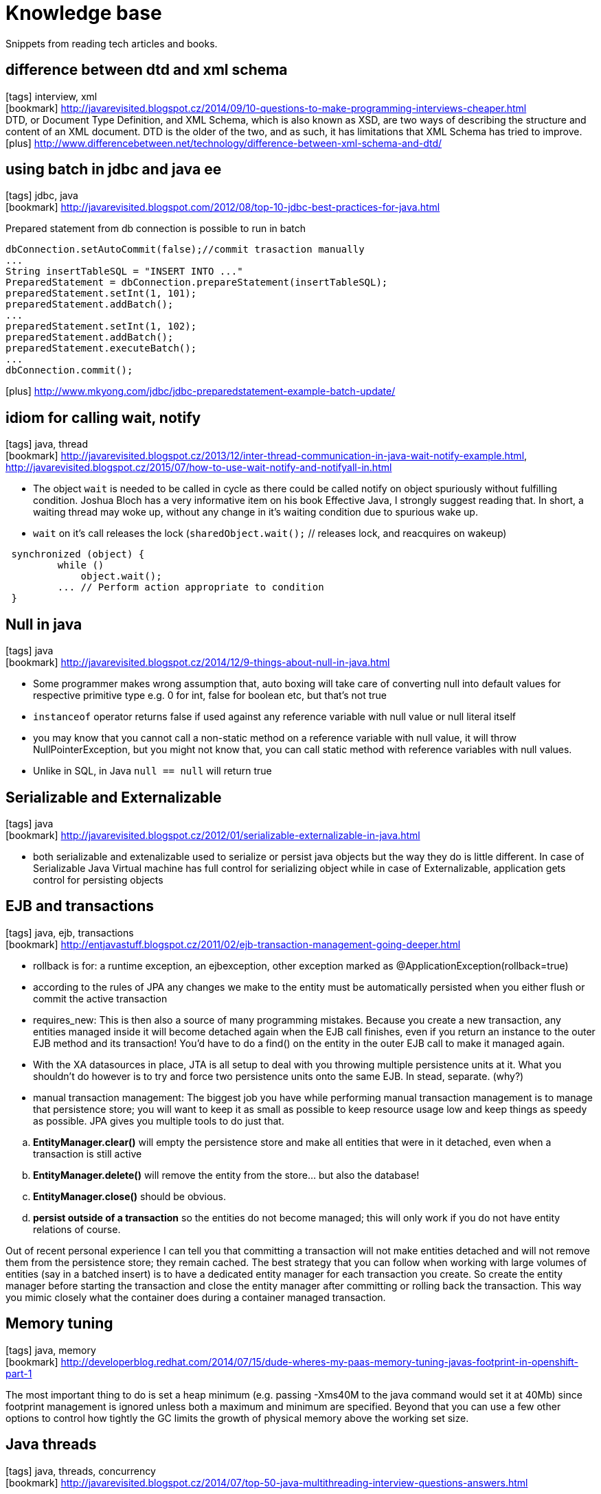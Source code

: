 = Knowledge base

:icons: font
:toc:

Snippets from reading tech articles and books.



== difference between dtd and xml schema
icon:tags[] interview, xml +
icon:bookmark[] http://javarevisited.blogspot.cz/2014/09/10-questions-to-make-programming-interviews-cheaper.html +
DTD, or Document Type Definition, and XML Schema, which is also known as XSD, are two ways of describing the structure and content of an XML document. DTD is the older of the two, and as such, it has limitations that XML Schema has tried to improve.
icon:plus[] http://www.differencebetween.net/technology/difference-between-xml-schema-and-dtd/  +



== using batch in jdbc and java ee
icon:tags[] jdbc, java +
icon:bookmark[] http://javarevisited.blogspot.com/2012/08/top-10-jdbc-best-practices-for-java.html +

Prepared statement from db connection is possible to run in batch

[source]
----
dbConnection.setAutoCommit(false);//commit trasaction manually
...
String insertTableSQL = "INSERT INTO ..."
PreparedStatement = dbConnection.prepareStatement(insertTableSQL);
preparedStatement.setInt(1, 101);
preparedStatement.addBatch();
...
preparedStatement.setInt(1, 102);
preparedStatement.addBatch();
preparedStatement.executeBatch();
...
dbConnection.commit();
----
icon:plus[] http://www.mkyong.com/jdbc/jdbc-preparedstatement-example-batch-update/ +



== idiom for calling wait, notify
icon:tags[] java, thread +
icon:bookmark[] http://javarevisited.blogspot.cz/2013/12/inter-thread-communication-in-java-wait-notify-example.html,
  http://javarevisited.blogspot.cz/2015/07/how-to-use-wait-notify-and-notifyall-in.html +

* The object `wait` is needed to be called in cycle as there could be called notify on object spuriously without fulfilling condition.
Joshua Bloch has a very informative item on his book Effective Java, I strongly suggest reading that. In short, a waiting thread may woke up,
without any change in it's waiting condition due to spurious wake up.
* `wait` on it's call releases the lock (`sharedObject.wait();` // releases lock, and reacquires on wakeup)

[source]
----
 synchronized (object) {
         while ()
             object.wait();
         ... // Perform action appropriate to condition
 }
----



== Null in java
icon:tags[] java +
icon:bookmark[] http://javarevisited.blogspot.cz/2014/12/9-things-about-null-in-java.html

 * Some programmer makes wrong assumption that, auto boxing will take care of converting null into default values for respective primitive type e.g. 0 for int, false for boolean etc, but that's not true
 * `instanceof` operator returns false if used against any reference variable with null value or null literal itself
 * you may know that you cannot call a non-static method on a reference variable with null value, it will throw NullPointerException, but you might not know that, you can call static method with reference variables with null values.
 * Unlike in SQL, in Java `null == null` will return true



== Serializable and Externalizable
icon:tags[] java +
icon:bookmark[] http://javarevisited.blogspot.cz/2012/01/serializable-externalizable-in-java.html

* both serializable and extenalizable used to serialize or persist java objects but the way they do is little different. In case of Serializable Java Virtual machine has full control for serializing object while in case of Externalizable, application gets control for persisting objects



== EJB and transactions
icon:tags[] java, ejb, transactions +
icon:bookmark[] http://entjavastuff.blogspot.cz/2011/02/ejb-transaction-management-going-deeper.html

 * rollback is for: a runtime exception, an ejbexception, other exception marked as @ApplicationException(rollback=true)
 * according to the rules of JPA any changes we make to the entity must be automatically persisted when you either flush or commit the active transaction
 * requires_new: This is then also a source of many programming mistakes. Because you create a new transaction, any entities managed inside it will become detached again when the EJB call finishes, even if you return an instance to the outer EJB method and its transaction! You'd have to do a find() on the entity in the outer EJB call to make it managed again.
 * With the XA datasources in place, JTA is all setup to deal with you throwing multiple persistence units at it. What you shouldn't do however is to try and force two persistence units onto the same EJB. In stead, separate. (why?)
 * manual transaction management: The biggest job you have while performing manual transaction management is to manage that persistence store; you will want to keep it as small as possible to keep resource usage low and keep things as speedy as possible. JPA gives you multiple tools to do just that.

[loweralpha]
 . *EntityManager.clear()* will empty the persistence store and make all entities that were in it detached, even when a transaction is still active
 . *EntityManager.delete()* will remove the entity from the store... but also the database!
 . *EntityManager.close()* should be obvious.
 . *persist outside of a transaction* so the entities do not become managed; this will only work if you do not have entity relations of course.

Out of recent personal experience I can tell you that committing a transaction will not make entities detached and will not remove them from the persistence store; they remain cached. The best strategy that you can follow when working with large volumes of entities (say in a batched insert) is to have a dedicated entity manager for each transaction you create. So create the entity manager before starting the transaction and close the entity manager after committing or rolling back the transaction. This way you mimic closely what the container does during a container managed transaction.



== Memory tuning
icon:tags[] java, memory +
icon:bookmark[] http://developerblog.redhat.com/2014/07/15/dude-wheres-my-paas-memory-tuning-javas-footprint-in-openshift-part-1

The most important thing to do is set a heap minimum (e.g. passing -Xms40M to the java command would set it at 40Mb) since footprint management is ignored unless both a maximum and minimum are specified. Beyond that you can use a few other options to control how tightly the GC limits the growth of physical memory above the working set size.


== Java threads
icon:tags[] java, threads, concurrency +
icon:bookmark[] http://javarevisited.blogspot.cz/2014/07/top-50-java-multithreading-interview-questions-answers.html


== Thread safe in java
icon:tags[] java, threads +
icon:bookmark[] http://javarevisited.blogspot.cz/2012/01/how-to-write-thread-safe-code-in-java.html

* Immutable objects are by default thread-safe because there state can not be modified once created. Since String is immutable in Java, its inherently thread-safe.
* Example of thread-safe class in Java: Vector, Hashtable, ConcurrentHashMap, String etc.


== CountDownLatch
icon:tags[] java, concurrency +
icon:bookmark[] http://javarevisited.blogspot.cz/2012/07/countdownlatch-example-in-java.html + http://javarevisited.blogspot.cz/2012/07/cyclicbarrier-example-java-5-concurrency-tutorial.html

 * One of the disadvantage of `CountDownLatch` is that its not reusable once count reaches to zero you can not use CountDownLatch any more, but don't worry Java concurrency API has another concurrent utility called CyclicBarrier for such requirements
 * `CyclicBarrier.reset()` put Barrier on its initial state, other thread which is waiting or not yet reached barrier will terminate with java.util.concurrent.BrokenBarrierException


== HashMap
icon:tags[] java +
icon:bookmark[] http://javarevisited.blogspot.cz/2011/04/difference-between-concurrenthashmap.html +

`ConcurrentHashMap` do not allow null keys or null values while synchronized HashMap allows one null keys.


== Thread vs Runnable
icon:tags[] java, concurrency, threads +
icon:bookmark[] http://javarevisited.blogspot.cz/2012/01/difference-thread-vs-runnable-interface.html

* Runnable interface represent a Task which can be executed by either plain Thread or Executors or any other means.
  so logical separation of Task as Runnable than Thread is good design decision.


== Nested tranaction
icon:tags[] java, tranactions +
icon:bookmark[] http://jbossts.blogspot.cz/2011/10/nested-transactions-101.html

* The distinction is founded on the asymmetry of the relationship between the outer and inner transactions. For true nested transactions,
  failure of the inner tx need not impact the outcome of the outer tx, whilst failure of the outer tx will ensure the inner tx rolls back.
  For nested top-level, the situation is reversed: failure of the outer transaction won't undo the inner tx, but failure of the inner tx may prevent the outer one from committing.
  Sound familiar? The most widely deployed use case for nested top-level is ensuring that an audit log entry of the processing attempt is made, regardless of the outcome of the business activity.



== about JTA
icon:tags[] java, transactions +
icon:bookmark[] http://blog.bitronix.be/2011/02/why-we-need-jta-2-0

 * transaction context is represented by `Transaction` interface
 * `UserTransaction` is supposed to be under `java:comp/UserTransaction` jndi
 * `XAResource`: `start(xid, TM_NOFLAGS)`` - start xid , start(xid, TM_JOIN) - join xid, start(xid, TM_RESUME) - resume xid
 * transaction interleaving: that’s the capacity of executing two transactions in parallel using a single handler. With databases that means being able to execute two different transactions on a single connection and keeping them properly isolated. This feature is extremely uncommon out there as nearly all the most used databases don’t support that are their core (I, chalda, am not sure with this!)


== What jta setting should be used when defining a datasource in JBoss
icon:tags[] java, transactions, jca, jboss +
icon:question[] https://access.redhat.com/solutions/720193

=== datasource settings `jta=true`

jta=true indicates that the datasource will honor the Java Transaction API and allows better tracking of connections by the JCA implementation.

The user should be aware that the jta setting should only be changed from true for specific use cases

Setting jta=false for a data source pool of JDBC connections prevents the connections from being enlisted in a transaction. This can be perceived as a performance benefit.

Since non-JTA connections are not part of a managed transaction, jta=false should only be considered for data sources used for read-only operations.

Setting jta=false for data sources from which connections are used in write operations may result in data inconsistency. Non-JTA connections are left in auto-commit mode regardless of any existing application transaction context. Each statement executed (SQL INSERT, UPDATE or DELETE) on such connections is implicitly committed, immediately. In a case where an EJB obtains a connection in a transaction REQUIRED context and executes multiple writes, transactional integrity cannot be guaranteed by JBoss. If one or more updates succeed followed by a failure, the work performed by the "transactional" method will be non-atomic (i.e. some updates will have been committed while others have not). Application code becomes responsible for preserving data integrity in such cases.

Care must be taken to ensure there are no connection leaks present in an application using jta=false as the JCA implementation (IronJacamar) will not be able to track as it would with jta=true.

[NOTE]
====
Using jta=false to Work Around Deadlocks
We had a customer encountering frequent deadlocks in an application using Microsoft SQL Server after migrating from an older version of JBoss.

To resolve, they changed their data source configuration to use jta=false. Apparently, their application was using the equivalent prior to migration.

In auto-commit mode, write order deadlocks should not occur since no lock is held across writes.

Data integrity is, however, likely compromised for this application as the stateless session bean based logic used the default REQUIRED transaction attribute, yet JBoss is unable to guarantee atomicity for updates performed in these methods.
====


== How to detect leaked datasource connections using the cached connection manager (CCM) debug facility in JBoss EAP 6
icon:tags[] java, jca, jboss +
icon:question[] https://access.redhat.com/solutions/309913

 * How to enable the cached connection manager on JBoss EAP 6
 * How to close a connection leak automatically in JBoss EAP 6
 * I believe that my application is not closing all of its connections. Can I monitor this?
 * There is a connection leak in the application, how can I find it?
 * What can I do if a "IJ000453: Unable to get managed connection for ..." is thrown?
 * Is there a detection for leaked connections in JBoss EAP6?
 * Does JBoss EAP 6 close a connection leak automatically? If so, how can I set up the feature?
 * Application is not able to get new connection from JBoss datasource connection pool and INACTIVE session count is increasing.

=== Resolution

To enable cached connection manager (CCM) to close a connection leak automatically, you need to do the following:

* Make sure use-ccm="false" is not set in your datasource configurations. (It defaults to true if it is not specified.) Of course, you can set use-ccm="true" explicitly. For example:
[source]
----
  <subsystem xmlns="urn:jboss:domain:datasources:1.1">
     <datasources>
        <datasource ... enabled="true" use-ccm="true">
           ...
        </datasource>
     </datasources>
  </subsystem>
----

* Make sure <cached-connection-manager> exists in the jca subsystem and set debug attribute to true. (There are two attributes, both default to false, which are debug and error. ) Setting debug="true" will close a connection leak automatically and log an INFO message saying that JBoss is "Closing a connection for you. Please close them yourself" with the stacktrace for the code where the connection was first opened. And if you set error to true along with debug set to true, it will throw a RuntimeException at the end of the transaction and log an ERROR message in addition to the INFO message.
[source]
----
 <subsystem xmlns="urn:jboss:domain:jca:1.1">
    ...
    <cached-connection-manager debug="true" error="true"/>
    ...
 </subsystem>
----

Example with just setting debug="true" without error="true" (i.e. <cached-connection-manager debug="true" /> or <cached-connection-manager debug="true" error="false" />) it will log the message below:
[source]
----
 INFO  [org.jboss.jca.core.api.connectionmanager.ccm.CachedConnectionManager] (http-/127.0.0.1:8080-1) IJ000100: Closing a connection for you. Please close them yourself: org.jboss.jca.adapters.jdbc.jdk6.WrappedConnectionJDK6@6f1170a9: java.lang.Throwable: STACKTRACE
    at org.jboss.jca.core.connectionmanager.ccm.CachedConnectionManagerImpl.registerConnection(CachedConnectionManagerImpl.java:269)
    at org.jboss.jca.core.connectionmanager.AbstractConnectionManager.allocateConnection(AbstractConnectionManager.java:495)
    at org.jboss.jca.adapters.jdbc.WrapperDataSource.getConnection(WrapperDataSource.java:139)
        ...
----

Example with setting debug="true" along with error="true" (i.e. <cached-connection-manager debug="true" error="true"/>) it will log the message below:
[source]
----
INFO  [org.jboss.jca.core.api.connectionmanager.ccm.CachedConnectionManager] (http-/127.0.0.1:8080-1) IJ000100: Closing a connection for you. Please close them yourself: org.jboss.jca.adapters.jdbc.jdk6.WrappedConnectionJDK6@27c94e11: java.lang.Throwable: STACKTRACE
    at org.jboss.jca.core.connectionmanager.ccm.CachedConnectionManagerImpl.registerConnection(CachedConnectionManagerImpl.java:269)
    at org.jboss.jca.core.connectionmanager.AbstractConnectionManager.allocateConnection(AbstractConnectionManager.java:495)
    at org.jboss.jca.adapters.jdbc.WrapperDataSource.getConnection(WrapperDataSource.java:139)
        ...
ERROR [org.apache.catalina.connector.CoyoteAdapter] (http-/127.0.0.1:8080-1) An exception or error occurred in the container during the request processing: java.lang.RuntimeException: java.lang.RuntimeException: javax.resource.ResourceException: IJ000151: Some connections were not closed, see the log for the allocation stacktraces
    at org.jboss.as.web.ThreadSetupBindingListener.unbind(ThreadSetupBindingListener.java:67) [jboss-as-web-7.1.3.Final-redhat-4.jar:7.1.3.Final-redhat-4]
        ...
Caused by: java.lang.RuntimeException: javax.resource.ResourceException: IJ000151: Some connections were not closed, see the log for the allocation stacktraces
    at org.jboss.as.connector.deployers.ra.processors.CachedConnectionManagerSetupProcessor$CachedConnectionManagerSetupAction.teardown(CachedConnectionManagerSetupProcessor.java:85)
    at org.jboss.as.web.ThreadSetupBindingListener.unbind(ThreadSetupBindingListener.java:61) [jboss-as-web-7.1.3.Final-redhat-4.jar:7.1.3.Final-redhat-4]
    ... 8 more
Caused by: javax.resource.ResourceException: IJ000151: Some connections were not closed, see the log for the allocation stacktraces
    at org.jboss.jca.core.connectionmanager.ccm.CachedConnectionManagerImpl.popMetaAwareObject(CachedConnectionManagerImpl.java:249)
    at org.jboss.as.connector.deployers.ra.processors.CachedConnectionManagerSetupProcessor$CachedConnectionManagerSetupAction.teardown(CachedConnectionManagerSetupProcessor.java:83)
    ... 9 more
----

[NOTE]
====
    For the above to work, the minimum logging level has to be set to INFO for org.jboss.jca
    CCM will not work if jta=false.

    Activating the connection tracking will have a small performance drawback and it is recommended to use only during development or test to detect possible leaks. This feature should not be used permanently to handle unclosed connections in the application code, but it can be used to identify the location in the application to be able to fix it.
    e.g : If there is a case where it is tough to track the connection which is not closed, then the <cached-connection-manager debug="true"/> can be used to find out which connection is not closed (leaked). It will give the stack trace from which it is easy to find the connection which has not been closed properly and then close it. After the code has been corrected, switch to production with <cached-connection-manager debug="false"/>. With this approach it is easy to find out and close all connections through the application, which is recommended.

    Setting error to true will cause a RuntimeException to be thrown up to the application. This is not recommended for customers to use in production. For production scenarios, setting only debug to true will generate a stacktrace that provides enough information to diagnose the issue.

    This feature only works in a Non-XA Datasource if the jta attribute is defined as true (jta="true"). See this article about what jta value should be applied in your datasources.

    To track the usage of datasource connections you can enable datasource logging and also reference "What causes 'Closing a connection for you... in EAP 6
====



== Is double JDBC connection pool to Oracle (no-tx-separate-pools) required in JBoss EAP
icon:tags[] jboss, oracle, jca, jdbc +
icon:question[] https://access.redhat.com/solutions/67810

Is double JDBC connection pool to Oracle (no-tx-separate-pools) required in JBoss EAP

We are upgrading our environment to Oracle JDBC driver 11.2.0.3 and would like to know if we have to use the `<no-tx-separate-pools/>` attribute for that version as well. In which situations do we have to use the "<no-tx-separate-pools />" parameter when setting up xa-datasources? We would like to remove the parameter due to the double connection pool it creates. Configuration example:
[source]
----
  <xa-datasource>
       ...
       <no-tx-separate-pools />
       <track-connection-by-tx>true</track-connection-by-tx>
       <isSameRM-override-value>false</isSameRM-override-value>
        <xa-datasource-class>oracle.jdbc.xa.client.OracleXADataSource</xa-datasource-class>
       <metadata>
            <type-mapping>Oracle9i</type-mapping>
       </metadata>
       ...
  </xa-datasource>
----

=== Resolution:

The issue was in Oracle 9, and was improved in the >= Oracle 10 JDBC driver according to the Oracle documentation1 for 10g. It suggest that you can mix global, local and no transactions on the same connection:

Each connection switches automatically between these modes depending on the operations executed on the connection. A connection is always in NO_TXN mode when it is instantiated.".

Certain scenarios still prove to be problematic when mixing connections for use with and without JTA transactions. As such, if your application will be using JTA transactions alongside non JTA transactions, it is recommended to continue to use the no-tx-separate-pools setting. For a valid xa-datasource sample, refer to the following section of the the JBoss EAP Administration_and_Configuration_Guide.

Oracle Database JDBC Developer's Guide - 29 Distributed Transactions - Switching Between Global and Local Transactions

See http://docs.oracle.com/cd/E11882_01/java.112/e16548/xadistra.htm

=== Root Cause

no-tx-separate-pools: The presence of this element indicates that two connection pools are required to isolate connections used with JTA transaction from those used without a JTA transaction. The pools are lazily constructed on first use. Its use case is for Oracle (and possibly other vendors) XA implementations that don't like using an XA connection with and without a JTA transaction. The monitoring of these two pools is not transparent.

no-tx-separate-pools was added in order to isolate the JCA connections within a JTA transaction from those outside of a JTA transaction. Without it you end up with connections that are not committed with the transaction. You still need the setting because Oracle will use the same connection inside the transaction and outside the transaction. Using track-connection-by-tx1 works together with no-tx-separate-pools in order to isolate a connection to a particular transaction. If they are not used, then Oracle will use the physical connection in a transaction and outside of a transaction. The issue is an Oracle issue in how they handle their native connections and how they reuse them.

in EAP 5 and 6, please refer to Status of <track-connection-by-tx> in <xa-datasource> for JBoss EAP 5 and EAP 6 ↩



== Status of <track-connection-by-tx> in <xa-datasource> for JBoss EAP 5 and EAP 6
icon:tags[] jboss, jca, transactions +
icon:question[] https://access.redhat.com/solutions/66582

Status of `<track-connection-by-tx>` in `<xa-datasource>` for JBoss EAP 5 and EAP 6

What is the default value for `<track-connection-by-tx>` property?

=== Resolution:

In EAP 5.x, note that <track-connection-by-tx> is deprecated and replaced to <interleaving> which has the opposite semantics. hence, <track-connection-by-tx> defaults to "true" but <interleaving> defaults to "false".

In EAP 6.x, <track-connection-by-tx> no longer exists. Please use <interleaving> instead. (It defaults to "false", which is same to EAP 5.)

Also note that <track-connection-by-tx> and <interleaving> are effective only for <xa-datasource>. It's always <track-connection-by-tx>true</track-connection-by-tx> and <interleaving>false</interleaving> in non-xa datasource



== What is the session timeout hierarchy in JBoss EAP?
icon:tags[] jboss, ejb +
icon:question[] https://access.redhat.com/solutions/31400

=== What is the session timeout hierarchy in JBoss EAP

 * Where can we check for the default idle session time out parameter in the jboss configuration files?
 * In what order does JBoss timeout sessions?
 * How to set global Session timeout for all the web application deployed in jboss EAP 6?
 * Is there any way to increase the sessions time of the applications in the jboss side ?

=== Resolution

The session timeout hierarchy in JBoss EAP is (from lowest to highest precedence)

* org.apache.catalina.session.Manager.maxInactiveInterval (default 60 seconds)
** Set globally in JBossWeb's web.xml (default 30 minutes):
*** For EAP 4.x, $JBOSS_HOME/server/$PROFILE/deploy/jboss-web.deployer/conf/web.xml
*** For EAP 5.x, $JBOSS_HOME/server/$PROFILE/deployers/jbossweb.deployer/web.xml

Set in the web application's web.xml: WEB-INF/web.xml

Dynamically set in code by javax.servlet.http.HttpSession#setMaxInactiveInterval(int)

In other words, if the session timeout is set programmatically in the web application via javax.servlet.http.HttpSession#setMaxInactiveInterval(int). This takes precedence over the timeout set in the webapps web.xml, which takes precedence over configured timeout in JBossWeb's gloabl web.xml.

In web.xml, the configuration format is:

[source]
----
  <session-config>
    <session-timeout>30</session-timeout>
  </session-config>
----

=== EAP 6

For EAP 6 It is not possible to set session timeout globally because there is no global web.xml and there is no setting in the web subsystem currently.

The default Http session timeout in EAP 6 is 30 minutes and it is hard-coded at the container level.

If there is a need to set the session timeout, this should be done in the web application's web.xml.

There is an open feature request to provide global session timeout setting in the web subsystem for all the web application deployed in JBoss EAP 6.x. If you are interested in the status of this feature request , please raise a support case.

Private Notes:
[NOTE]
====
 RFE for EAP 6.x https://issues.jboss.org/browse/PRODMGT-789 which will be included in EAP 6.4 onwards. You will be able to modify default session timeout by chaning default-session-timeout attribute of web subsystem.
====



== Transaction not rolled back correctly when forcing PersistenceException
icon:tags[] jboss, transactions, jca
icon:question[] https://access.redhat.com/solutions/876653

Transaction not rolled back correctly when forcing PersistenceException

Within an EJB3 stateless bean, I first call persist on a simple EntityBean which is successful. Next, I call persist on another EntityBean. The second one, however, will cause a PersistenceException. This is triggered when the method ends, and should roll back the first persist. However, the first EntityBean is persisted to the database putting it in an inconsistent state.

Resolution
[NOTE]
====
The attribute jta was set to false in datasource hence transaction was not roll backed.
====



== Transaction abort and timeout messages in JBoss EAP
icon:tags[] jboss, transactions +
icon:question[] https://access.redhat.com/solutions/18425

The following warnings are reported during transaction processing:

EAP 4.x/5.x:
[source]
----
    WARN  [com.arjuna.ats.arjuna.logging.arjLoggerI18N] (Thread-9) [com.arjuna.ats.arjuna.coordinator.TransactionReaper_18] - TransactionReaper::check timeout for TX <xid> in state  RUN
    WARN  [com.arjuna.ats.arjuna.logging.arjLoggerI18N] (Thread-10) [com.arjuna.ats.arjuna.coordinator.BasicAction_58] - Abort of action id <xid> invoked while multiple threads active within it.
    WARN  [com.arjuna.ats.arjuna.logging.arjLoggerI18N] (Thread-10) [com.arjuna.ats.arjuna.coordinator.CheckedAction_2] - CheckedAction::check - atomic action <xid> aborting with 1 threads active!
    WARN  [com.arjuna.ats.arjuna.logging.arjLoggerI18N] (Thread-10) [com.arjuna.ats.arjuna.coordinator.TransactionReaper_7] - TransactionReaper::doCancellations worker Thread[Thread-10,5,jboss] successfully canceled TX <xid>
----

EAP 6.x:
[source]
----
    WARN  [com.arjuna.ats.arjuna.logging.arjLoggerI18N] (Thread-7) [com.arjuna.ats.arjuna.coordinator.TransactionReaper_18] - TransactionReaper::check timeout for TX <xid> in state  RUN
    WARN  [com.arjuna.ats.arjuna.logging.arjLoggerI18N] (Thread-8) [com.arjuna.ats.arjuna.coordinator.BasicAction_58] - Abort of action id <xid> invoked while multiple threads active within it.
    WARN  [com.arjuna.ats.arjuna.logging.arjLoggerI18N] (Thread-8) [com.arjuna.ats.arjuna.coordinator.CheckedAction_2] - CheckedAction::check - atomic action <xid> aborting with 1 threads active!
    WARN  [com.arjuna.ats.arjuna.logging.arjLoggerI18N] (Thread-7) [com.arjuna.ats.arjuna.coordinator.TransactionReaper_18] - TransactionReaper::check timeout for TX <xid> in state  CANCEL
----

[NOTE]
====
<xid> in the above represents the transaction id which will have the form of something like 7f000001:ece6:52ce0808:71 or 0:ffff7f000001:-1dde6ae2:52ccdf8c:b

Following or nearly concurrent with the WARN messages, application code may encounter exceptions similar to one or more of the following:

Could not enlist in transaction on entering meta-aware object!

java.lang.IllegalStateException: Transaction TransactionImple < ... status: ActionStatus.ABORTED > is not active STATUS_ROLLEDBACK
====

Resolution

[NOTE]
====
These messages indicate that a transaction is timing out. The WARN is issued by an asynchronous JBossTS transaction "reaper" thread that aborts the timed-out transaction. There are a few ways to address this issue:

Refactor transaction logic to perform less work and thereby reduce the likelihood of a time-out.

Verify integrity of the transactional resources and their environment (e.g. a database table may need an index, network connection may be slow, etc.).

Increase the default transaction timeout value. See the following articles for instructions on how to do this. This is only recommended for temporary relief of the time-out issue. Long-running transactions are an anti-pattern:
====

[NOTE]
.note
====
In case that timeout happens while a transaction is suspended (TransactionManager.suspend()), the transaction will be rolled back after resume but those two WARN messages won't be logged.

An application developer will commonly want to identify the particular thread that was running the transaction which timed-out in order to debug the actual cause of the time-out. To do this, ensure that the Log4J appender writing to the server's log is use "%t" in its ConversionPattern so that the thread name is recorded with each log entry. Once the transaction times-out and the corresponding XID is identified that XID can be used to search back up through the log to see which thread started the transaction. It might also be useful to take regular thread dumps during this process which can be correlated with the thread name to get even more detail about what the thread was during when the time-out occurred.
====


== persistence.xml different transaction-type attributes
icon:tags[] entity, persistence, jpa +
icon:bookmark[] http://stackoverflow.com/questions/17331024/persistence-xml-different-transaction-type-attributes

=== Defaults

Default to JTA in a JavaEE environment and to RESOURCE_LOCAL in a JavaSE environment.

=== RESOURCE_LOCAL

With <persistence-unit transaction-type="RESOURCE_LOCAL"> you are responsible for EntityManager (PersistenceContext/Cache) creating and tracking

* You must use the EntityManagerFactory to get an EntityManager
* The resulting EntityManager instance is a PersistenceContext/Cache An EntityManagerFactory can be injected via the @PersistenceUnit annotation only (not @PersistenceContext)
* You are not allowed to use @PersistenceContext to refer to a unit of type RESOURCE_LOCAL
* You must use the EntityTransaction API to begin/commit around every call to your EntityManger
* Calling entityManagerFactory.createEntityManager() twice results in two separate EntityManager instances and therefor two separate PersistenceContexts/Caches.
* It is almost never a good idea to have more than one instance of an EntityManager in use (don't create a second one unless you've destroyed the first)

=== JTA

With <persistence-unit transaction-type="JTA"> the container will do EntityManager (PersistenceContext/Cache) creating and tracking.

* You cannot use the EntityManagerFactory to get an EntityManager
* You can only get an EntityManager supplied by the container
* An EntityManager can be injected via the @PersistenceContext annotation only (not @PersistenceUnit)
* You are not allowed to use @PersistenceUnit to refer to a unit of type JTA
* The EntityManager given by the container is a reference to the PersistenceContext/Cache associated with a JTA Transaction.
* If no JTA transaction is in progress, the EntityManager cannot be used because there is no PersistenceContext/Cache.
* Everyone with an EntityManager reference to the same unit in the same transaction will automatically have a reference to the same PersistenceContext/Cache
* The PersistenceContext/Cache is flushed and cleared at JTA commit time



== Setting isolation level in EJB
icon:tags[] ejb, transactions +
icon:bookmark[] http://stackoverflow.com/questions/2642881/how-do-i-set-the-transaction-isolation-in-ejb

=== By EJB spec

Transactions not only make completion of a unit of work atomic, but they also isolate the units of work from each other, provided that the system allows concurrent execution of multiple units of work.

The API for managing an isolation level is resource-manager-specific. (Therefore, the EJB architecture does not define an API for managing isolation levels.)

The Bean Provider must take care when setting an isolation level. Most resource managers require that all accesses to the resource manager within a transaction are done with the same isolation level.

For session beans and message-driven beans with bean-managed transaction demarcation, the Bean Provider can specify the desirable isolation level programmatically in the enterprise bean’s methods, using the resource-manager specific API. For example, java.sql.Connection.setTransactionIsolation

The container provider should insure that suitable isolation levels are provided to guarantee data consistency for entity beans

Additional care must be taken if multiple enterprise beans access the same resource manager in the same transaction. Conflicts in the requested isolation levels must be avoided.



== How to keep a UserTransaction through many requests
icon:tags[] java.ee, transactions, cdi +
icon:question[] https://access.redhat.com/solutions/160413

*Issue*

Is it possible keep a UserTransaction through many requests in a CDI/JSF application (WAR)? Below is a simple CDI application deployed on JBoss EAP 6.

Bean class:

[source]
----
@Named
@ConversationScoped
public class TestBean implements Serializable {

  @Inject
  private UserTransaction userTransaction;

  @Inject
  Conversation conversation;

  protected Logger log = Logger.getLogger(TestBean.class);

  public void begin() throws Exception{
            conversation.begin();
            try {
                      userTransaction.begin();
            } catch (Exception e) {
                      e.printStackTrace();
            }
            logStatus();
  }

  public void doSomeAction() throws Exception{
            log.info("Doing some action...");
            logStatus();
  }

  private void logStatus() throws Exception {
            log.info("Conversation: " + conversation.getId());
            log.info("Transaction status: " + userTransaction.getStatus());
  }

}
----

XHTML page:

[source]
----
<!DOCTYPE html PUBLIC -//W3C//DTD XHTML 1.0 Transitional//EN http://www.w3.org/TR/xhtml1/DTD/xhtml1-transitional.dtd>
<html xmlns="http://www.w3.org/1999/xhtml"
      xmlns:h="http://java.sun.com/jsf/html"
      xmlns:f="http://java.sun.com/jsf/core"
      xmlns:ui="http://java.sun.com/jsf/facelets">
----

[source]
----
<h:head></h:head>
<body>
    <h:form>
              <h:commandButton action="#{testBean.begin()}" value="Begin" />
              <h:commandButton action="#{testBean.doSomeAction()}" value="Do some action!" />
    </h:form><br></body>
</html>
----

Log output:

[source]
----
Transaction status 0 => ACTIVE
Transaction status 6 => NO_TRANSACTION
----

[source]
----
16:17:16,474 INFO  [org.jboss.tools.examples.controller.TestBean] (http-localhost-127.0.0.1-8080-2) Conversation: 1
16:17:16,476 INFO  [org.jboss.tools.examples.controller.TestBean] (http-localhost-127.0.0.1-8080-2) Transaction status: 0
16:17:16,485 ERROR [org.jboss.as.txn] (http-localhost-127.0.0.1-8080-2) JBAS010152: APPLICATION ERROR: transaction still active in request with status 0
16:17:19,096 INFO  [org.jboss.tools.examples.controller.TestBean] (http-localhost-127.0.0.1-8080-2) Doing some action...
16:17:19,097 INFO  [org.jboss.tools.examples.controller.TestBean] (http-localhost-127.0.0.1-8080-2) Conversation: 1
16:17:19,098 INFO  [org.jboss.tools.examples.controller.TestBean] (http-localhost-127.0.0.1-8080-2) Transaction status: 6
----

At that point the transaction should have the status 1 instead of 6.

Resolution:

Change the Bean to become a Stateful Session Bean:

[source]
----
@Named
@Stateful
@TransactionManagement(TransactionManagementType.BEAN)
@ConversationScoped
public class TestBean implements Serializable {
----

This will produce the following output:

[source]
----
11:02:59,042 INFO  [org.jboss.tools.examples.controller.TestBean] (http-localhost-127.0.0.1-8080-3) Conversation: 1
11:02:59,042 INFO  [org.jboss.tools.examples.controller.TestBean] (http-localhost-127.0.0.1-8080-3) Transaction status: 0
11:03:00,935 INFO  [org.jboss.tools.examples.controller.TestBean] (http-localhost-127.0.0.1-8080-3) Doing some action...
11:03:00,936 INFO  [org.jboss.tools.examples.controller.TestBean] (http-localhost-127.0.0.1-8080-3) Conversation: 1
11:03:00,936 INFO  [org.jboss.tools.examples.controller.TestBean] (http-localhost-127.0.0.1-8080-3) Transaction status: 0
----

However, this will leak transactions, and this is not recommended. Our recommendation is use an Optimistic Locking mechanism to ensure data integrity.
If it is still needed, it is possible to use the TransactionManager API (see references) to suspend a transaction, save in Session, and when invoke another
EJB method to retrieve the transaction and resume the process.

Root Cause

[NOTE]
====
Section 3.6 of the CDI spec says:

A Java EE or embeddable EJB container must provide the following built-in beans, all of which have qualifier @Default:

a bean with bean type javax.transaction.UserTransaction, allowing injection of a reference to the JTA User-Transaction
====

And giving the code below:

[source]
----
@Named
@ConversationScoped
public class TestBean implements Serializable {

    @Inject
    private UserTransaction userTransaction;

    @Inject
    Conversation conversation;

    protected Logger log = Logger.getLogger(TestBean.class);

    public void begin() throws Exception{
              conversation.begin();
              userTransaction.begin();
              logStatus();
----

The CDI specification does not define any rules for transaction propagation. Other than allowing injection of the UserTransaction and transactional observer methods it does not really deal with transactions at all. The reason why this works for the EJB case is because Stateful Session beans using BMT are required to detect if a method leaks a transaction, and if so de-associate the transaction from the current thread, and hold onto it until the next method invocation.



== Jak zrychlit nacitani webu
icon:tags[] webdesign, web fast +
icon:bookmark[] https://www.youtube.com/watch?v=xz6ao2pOSi0&feature=youtu.be&t=18m28s +
Nacitani CSS a JS ze spravnych mist

* CSS patri do hlavicky
* JS patri pred uzaviraci tag body (</body>
* jedine co dava autor do hlavicky je modernizr, aby hodnoty byly hned dostupne



== Usual speed optimalizaiton techniques
icon:tags[] webdesign, front.end +
icon:bookmark[] http://www.zdrojak.cz/clanky/front-end-vyvojari-pozor-na-http2/ +

* sprites
* concatenating (preprocess, conacatenating all css and js to on file, minification)
* assets from domains without cookies (CDN77 in CZ)
* sharding



== Na co se podivat, kdyz kupujeme nemovitost - what to scan
icon:tags[] reality, nakup +
icon:bookmark[] http://realitnizumpa.blogspot.cz/2015/04/dubova-50.html +

 ...sosal ze všech možných dostupných zdrojů: O majiteli, záznamy v katastru nemovitostí včetně okolních domů, územní plán. Potom jsem si vzpomněl na čvachtání a vyhledal geologickou vrstvu mapy.


== XSLT basis and tips
icon:tags[] xslt, xml   +
icon:bookmark[] http://www.usingxml.com/Transforms/XslCodeGen +
icon:bookmark[] http://usingxml.com/Transforms/XslTechniques +
icon:bookmark[] http://www.usingxml.com/Transforms/XslPipeline +
http://www.usingxml.com/Transforms/XslIdentity +

Here is an XSL template with mixed content:

[source]
----
<!-- Template with mixed content -->
<xsl:template match="Course">
   <a>
         </xsl:attribute name="href">
               ../Course.aspx?courseID=
               <xsl:value-of select="@id"/>
         </xsl:attribute>
         <xsl:value-of select="@name"/>
   </a>
</xsl:template>
----

The problem with this template is that the mixed content on line five is going to cause the XSL processor to include all the white space from the end of line four to the xsl:value-of tag at the beginning of line six in the output. In this case, it would create and HTML href attribute that is likely invalid with tabs and new lines in the middle.

 * Use xsl:text to avoid mixed content and to control white space, especially when you’re creating a text format output from your transform.
 * Avoiding mixed content is the best guideline for controlling white space during code generation. The XSL preserve-space and strip-space elements can also be used to control white space, but they are often too coarse-grained to be useful because they are global to the style sheet. I’ve never needed to use either of them for code generation.

[source]
----
<!-- not(preceding::Grouping) -->
<xsl:for-each select="Employee[
   not(preceding::Employee/@empId = @empId)]">
----

 * It’s often overlooked that the sort select expression can include any XPath functions. Using XPath functions, you can create artificial keys for sorting. A compound key made from the first letter of the last name followed by the first digit group of an SSN could be built as follows

[source]
----
<xsl:sort select="concat( substring( LastName, 1, 1 ),
                          substring-before( SSN, ‘-‘) )" />
----

 * Debugging Tip +
   Use xsl:copy-of to put the contents of a variable containing a result tree fragment into your output. Wrap the call in xsl:comment tags to separate the output from the rest of your transform if need be.

 * In the simplest XSL transforms, a single template like the one below pulls content from an XML document into the transform output:

[source]
----
<NameTag xmlns:xsl="http://www.w3.org/1999/XSL/Transform"
   xsl:version="1.0 ">
   My name is:
   <b><xsl:value-of select="/Customer/Name" /></b>
</NameTag>
----

Any literal content items within the template, like the “My name is:” text on line three and the <b> tags on line four, are simply copied to the output. The xsl:value-of expression within the <b> tags on line four pulls content from the source XML document into the result:

[source]
----
<NameTag>
   My name is:
   <b>Sam Page</b>
</NameTag>
----

A pull approach is very straightforward, but when pull-style templates get large, they are a mess to maintain. The pull approach is not suited to handling document-style XML input at all.

 * The xsl:call-template method does not change context and is used chiefly to encapsulate code in named templates much like a subroutine. +
   The benefits of the push approach are not necessarily apparent with such a simple example, but as transformation requirements get more complex, the push approach shines. +
   With pull processing, context stands in one place and you must reach throughout the XML input document for content. With push processing, context jumps around the XML input document at your direction allowing simple, local content selection. Understanding context is the key to understanding XSL.
 * An identity transform is a push processing style sheet that reproduces its input as its output. On the face of it, that doesn’t sound like a very useful transformation. But identity transforms provide the basis of a whole class of useful transformations.

The identity transform below shows a typical recursive implementation of an identity transform using XSL’s shallow-copy method xsl:copy:

[source]
----
<?xml version="1.0" ?>
<xsl:stylesheet version="1.0"
   xmlns:xsl="http://www.w3.org/1999/XSL/Transform">

   <!-- IdentityTransform -->
   <xsl:template match="/ | @* | node()">
         <xsl:copy>
               <xsl:apply-templates select="@* | node()" />
         </xsl:copy>
   </xsl:template>

</xsl:stylesheet>
----

This identity transform makes a depth-first traversal of the entire XML document, copying elements and attributes as it goes. It’s a slick little piece of code!

Sometimes you’ll see identity transforms expressed with @*|* instead of @*|node(). Such templates drop comments and processing instructions but copy all elements and attributes. Text nodes happen to get picked up by a built-in XSL processor template for text nodes. Ever noticed how a style sheet gone astray tends to dump all the text to output? That’s the built-in text template at work.

 * During XSL processing, templates are assigned a match priority allowing only the most specific template to match. The XPath functions in the identity transform all have a relatively low match priority. If a more specific template match is found during the transform’s recursive walk of the XML document, that template is used instead of the identity template.

 * You can remove a single element or prune an entire branch from an XML document with a single-line empty template added to your style sheet:

[source]
----
<xsl:template match="header" />
----

 * Renaming is fun with an identity transform. Renaming all the para elements to p elements in an XML document can be accomplished with an identity transform and the following template:

[source]
----
<!-- Rename para to p -->
<xsl:template match="para">
   <p>
         <xsl:apply-templates select="@* | node()" />
   </p>
</xsl:template>
----



== Service disoriented architecture
icon:tags[] microservices +
icon:bookmark[] https://dzone.com/articles/service-disoriented +

 * There are a lot of motivations for microservices: anti-fragility, fault tolerance, independent deployment and scaling, architectural abstraction,
   and technology isolation. When services are loosely coupled, the system as a whole tends to be less fragile. When instances are disposable and stateless,
   services tend to be more fault tolerant because we can spin them up and down, balance traffic, and failover. When responsibility is divided across domain boundaries,
   services can be independently developed, deployed, and scaled while allowing the right tools to be used for each.



== Transactions and concurrency (Hibernate)
icon:tags[] hibernate, transactions +
icon:bookmark[] http://what-when-how.com/hibernate/transactions-and-concurrency-hibernate/ +

* a really nice article on hibernate and transactions


== Anonymous classes are Groovy’s bag
icon:tags[] groovy +
icon:bookmark[] http://www.javaworld.com/article/2072930/anonymous-classes-are-groovy-s-bag.html +

For example, in Groovy, this code returns an anonymous IResult type:

[source]
----
return [ resultData:{
   return "blah blah blah"
  },
  wasSuccessful: {
   return true
 }] as IResult;
----



== JCA 1.5
icon:tags[] jca +
icon:bookmark[] https://www.ibm.com/developerworks/library/j-jca3/ +

* Having imported the transaction into the application server, the resource adapter is then responsible for notifying the server of events pertaining to that transaction. In particular, it must notify the application server of transaction completion. It does this via the XATerminator interface shown in Listing 11, an implementation of which can be obtained from the BootstrapContext.
* Lazy association
  Rather than reassociating the connection handle with the managed connection the next time a method is called, the optimization uses lazy association. If the method doesn't use the connection, or it only calls simple methods on the connection handle that don't require access to the back end, a managed connection isn't removed from the pool unnecessarily. Instead, when the connection handle determines that it does need to be reassociated to a managed connection, it can cast the connection manager to a LazyAssociatableConnectionManager and call the associateConnection method. This method takes the connection handle as the first parameter, followed by the managed-connection factory, and requests information passed on the initial call to allocateConnection. The connection manager then finds another suitable managed connection from the pool and uses the managed connection's associateConnection method to tie it to the connection handle.
 * The isDeliveryTransacted method lets the resource adapter determine whether the associated MDB is expecting the given method to be invoked in a transaction. This returns true if the MDB is using container-managed transactions and the method in question has a transaction attribute of Required. If the transaction attribute takes the other allowed value of NotSupported, or the MDB is using bean-managed transactions, then it returns false.



== Top 12 Java Thread, Concurrency and Multithreading Interview Questions and How to Answers them
icon:tags[] java, concurrency, threads, interview +
icon:bookmark[] http://java67.blogspot.cz/2012/08/5-thread-interview-questions-answers-in.html +



== A beginner’s guide to transaction isolation levels in enterprise Java
icon:tags[] transactions, acid +
icon:bookmark[] http://vladmihalcea.com/2014/12/23/a-beginners-guide-to-transaction-isolation-levels-in-enterprise-java/ +

 * In a relational database system, atomicity and durability are strict properties, while consistency and isolation are more or less configurable.
   We cannot even separate consistency from isolation as these two properties are always related.
 * According to Amdahl’s law, to accommodate more concurrent transactions, we have to reduce the serial fraction of our data processing.
   The shorter the lock acquisition interval, the more requests a database can process.
 * Hibernate offers a transaction isolation level configuartion called hibernate.connection.isolation, so we are going to check how all
   the aforementioned connection providers behave when being given this particular setting.



== A History of Extended Transactions
icon:tags[] transactions +
icon:bookmark[] http://www.infoq.com/articles/History-of-Extended-Transactions +

 * Atomic transactions are a well-known technique for guaranteeing consistency in the presence of failures.
 * 2PC: If the coordinator fails before delivery of the second phase message these resources remain blocked until it recovers.
 * One well-known enhancement (supported by the CORBA Object Transaction Service, OTS [5]) is to permit nesting of transactions;
   furthermore, nested transactions could be concurrent. The outermost transaction of such a hierarchy is typically referred
   to as the top-level transaction.
 * The Atomic Transaction model successfully models the traditional ACID transaction protocol within Web Services. It is meant to map
   to existing transaction standards which have a well defined behavior for atomicity (well-formed and two-phase),
   isolation (no dirty reads, repeatable reads) and durability (no lost data). AT is useful only in trusted domains where transactions
   are of short duration. If such is not the case, then the other transaction protocol defined with WS-TX should be used.



== Java Interview Questions: Understanding and Extending Java ClassLoader
icon:tags[] java, class loading +
icon:bookmark[] http://www.journaldev.com/349/java-interview-questions-understanding-and-extending-java-classloader +

. Bootstrap Class Loader – It loads JDK internal classes, typically loads rt.jar and other core classes for example java.lang.* package classes
. Extensions Class Loader – It loads classes from the JDK extensions directory, usually $JAVA_HOME/lib/ext directory.
. System Class Loader – It loads classes from the current classpath that can be set while invoking a program using -cp or -classpath command line options.

[source]
----
  class loader for HashMap: null
  class loader for DNSNameService: sun.misc.Launcher$ExtClassLoader@7c354093
  class loader for this class: sun.misc.Launcher$AppClassLoader@64cbbe37
  sun.misc.Launcher$AppClassLoader@64cbbe37
----

--> As you can see that java.util.HashMap ClassLoader is coming as null that reflects Bootstrap ClassLoader whereas DNSNameService ClassLoader is ExtClassLoader. Since the class itself is in CLASSPATH, System ClassLoader loads it.

One more important point to note is that Classes loaded by a child class loader have visibility into classes loaded by its parent class loaders. So classes loaded by System ClassLoader have visibility into classes loaded by Extensions and Bootstrap ClassLoader.



== EJB In 21 Days ? ~ CopyRight Sams Teach Yourself
icon:tags[] transactions, java.ee +
icon:bookmark[] https://ejbvn.wordpress.com/category/week-3-advanced-ejb-applications/day-16-understanding-j2ee-transactions/ +

* A transaction is a set of one or more SQL statements that are executed together as a unit of work, so either all the statements are executed or
  none of the statements are executed. In addition to grouping statements together for execution as a unit, a transaction becomes the fundamental
  unit of recovery, consistency, and concurrency in reliable J2EE applications.
* Exploring the Transaction Models
  Generally, a transaction model describes the main entities that constitute a transaction, and defines when a transaction starts, when it succeeds,
  and what to do in case of failure. A transaction consists of group of statements, such as database SQL, logical operations, or messages sent
  to a queue. There are two transaction models: flat and nested.
** Flat Transactions
   In this simple model, a transaction consists of a series of operations. It can be either local or global (distributed). If all the operations succeed,
   the transaction is committed. If one operation fails, the whole transaction rolls back to the same state before it started. The EJB architecture
   supports flat transactions, which we will cover today.
** Nested Transactions
   This model allows new transactions to be spawned as children, inside another transaction. This is similar to a tree of transactions:
   The root transaction contains sub-transactions, and so on. Each sub-transaction can be rolled back individually. The whole nested transaction commits
   if and only if all the sub-transactions succeed.
* A local transaction deals with a single resource manager. Each resource manager provides access to a single external resource through a collection
  of configurations and processes (see Figure 16.1). A resource manager enforces the ACID properties for a specific external resource, such as an RDBMS
  or a JMS provider. J2EE applications access the resource manager through a resource adapter. For example, a transaction-aware JDBC API is a common resource
  adapter. A JMS API is another resource adapter that provides access to a messaging system (JMS provider). The JCA (J2EE Connector Architecture)
  is a common adapter that provides access to legacy systems (ERP or CRM systems) through a JCA adapter.
* J2EE applications access the resource manager through a resource adapter. For example, a transaction-aware JDBC API is a common resource adapter.
  A JMS API is another resource adapter that provides access to a messaging system (JMS provider). The JCA (J2EE Connector Architecture) is a common adapter
  that provides access to legacy systems (ERP or CRM systems) through a JCA adapter.
* If a JDBC Connection participates in a distributed transaction, the JTA transaction manager will ignore both the auto-commit mode and isolation level
  settings during the distributed transaction. Distributed transactions will be covered in the next section.
* JMS controls local transaction demarcation through the Session object (QueueSession in PTP mode; TopicSession in Pub/Sub mode). By default,
  a new session created from its corresponding connection is not transactional. To change this behavior, create a transacted session by setting
  the transacted parameter to true of the method createQueueSession(true) or createTopicSession(true). A transaction will be committed only
  when you use the method commit() or rollback() on the session object. In JMS, transactions are chained, which means that a new transaction
  automatically starts as soon as the current transaction is committed or rolled back.
* Three different types of resource manager are defined and supported by the J2EE architecture: JDBC-compliant databases, JCA adapters, and JMS providers.
  All three types of resource managers may be used within the scope of a single distributed transaction.
* bean managed transaction: EJBs establish transaction context from EJBContext, and not through looking up the JNDI service, as in the case of a JSP
  or servlet. The container passes the bean’s transaction context secretly to the bean’s context.



== Understanding transactions (EJB 3)
icon:tags[] transactions +
icon:bookmark[] http://what-when-how.com/enterprise-javabeans-3/understanding-transactions-ejb-3/ +

JTS vs. JTA

  * These like-sounding acronyms are both related to Java EE transaction management. JTA defines application transaction services as well as the interactions among the application server, the transaction manager, and resource managers. Java Transaction Service (JTS) deals with how a transaction manager is implemented. A JTS transaction manager supports JTA as its high-level interface and implements the Java mapping of the OMG Object Transaction Service (OTS) specification as its low-level interface.
  * As an EJB developer, there really is no need for you to deal with JTS.
  * Container-managed transactions are by far the simplest and most flexible way of managing EJB transactions. We’ll take a look at them first.



== On Eventual Consistency– Interview with Monty Widenius
icon:tags[] concurrency +
icon:bookmark[] http://www.odbms.org/blog/2012/10/on-eventual-consistency-interview-with-monty-widenius/ +

 * Werner Vogels: Eventual consistency: The storage system guarantees that if no new updates are made to the object, eventually (after the inconsistency window closes) all accesses will return the last updated value.”
You would not wish to have an “eventual consistency” update to your bank account. For which class of applications is eventual consistency a good system design choice?
 * Traditional accounting is done in an eventually-consistent way and if you send me a payment from your bank to mine then that transaction will be resolved in an eventually consistent way. That is, your bank account and mine will not have a jointly-atomic change in value, but instead yours will have a debit and mine will have a credit, each of which will be applied to our respective accounts.



== EJB interceptors do not work on EAP 6 when located in a module
icon:tags[] jboss, ejb, wildfly +
icon:bookmark[] https://access.redhat.com/solutions/152713 +

=== Issue

There is a custom EJB interceptor defined. If the interceptor is included into EAR archive directly there is no issue. Once moved to a separate global module and removed from EAR archive (proper dependency added) - there is no deployment error, so apparently it is getting recognized, but it never kicks in.

My interceptor is not getting invoked when I externalize the interceptor project into a separate jar file (module) that is in jboss/modules directory.
Environment

Red Hat JBoss Enterprise Application Platform (EAP) 6

Resolution
[NOTE]
====
this will not work for modules added via the EE subsystem's global modules feature in EAP 6.0.0 due to AS7-5651

1) Create a Jandex index for the jar

https://github.com/wildfly/jandex/blob/master/src/main/java/org/jboss/jandex/JandexAntTask.java.

If you are not building the jar yourself, or do not wish to alter the build, you can create a new "index jar" to add to the module. Use the Jandex jar to build the index, and then insert it into a new jar file, for example:

  java -jar $JBOSS_HOME/modules/org/jboss/jandex/main/jandex-1.0.3.Final-redhat-1.jar $JAR_FILE
  mkdir /tmp/META-INF
  mv $JAR_FILE.ifx /tmp/META-INF/jandex.idx
  jar cf index.jar -C /tmp META-INF/jandex.idx

Then place the jar in the module directory and edit module.xml to add it to the resource roots.

You can also modify an existing jar to embed the index:

java -jar $JBOSS_HOME/modules/org/jboss/jandex/main/jandex-1.0.3.Final-redhat-1.jar -m $JAR_FILE

2) Tell the module import to utilise the annotation index, so that annotation scanning can find the annotations.
====

If you are adding a module dependency using MANIFEST.MF, add "annotations" after the module name. For example change

`Dependencies: test.module, other.module`

to

`Dependencies: test.module annotations, other.module`

If you are adding a module dependency using `jboss-deployment-structure.xml`, add `annotations="true"` on the module dependency.

Root Cause

[NOTE]
====
JBoss's annotation scanning does not check classes from imported modules by default, for performance reasons. This means that EJB/CDI interceptors whose classes are located in modules will not work correctly, since their annotations are not visible to the scanner.
====

icon:plus[] https://issues.jboss.org/browse/AS7-944
icon:plus[] For EAP7 proposition of change: https://issues.jboss.org/browse/PRODMGT-465



== How to get the UserTransaction reference on the Client side in EAP6
icon:tags[] jboss, transactions, narayana, java.ee  +
icon:bookmark[] https://access.redhat.com/solutions/270863?sc_cid=cp +

=== Issue
* How to get the UserTransaction reference on the Client side in EAP6 ?
* Is it possible to get a UserTransaction reference for a standalone client?

=== Environment

Red Hat JBoss Enterprise Application Platform (EAP) 6.x

=== Resolution
JBoss Server side

On the JBoss Server side the lookup can be performed on the following JNDI names:

"java:comp/UserTransaction" - This will not be accessible for non EE threads, e.g. Threads your application directly creates or by non EE components.

"java:jboss/UserTransaction" - Globally accessible, use this if java:comp/UserTransaction is not available.

You can also use @Resource annotation to inject it on your EJBs as following:

[source]
----
          import javax.transaction.UserTransaction;
          import javax.ejb.TransactionManagement;
          import javax.ejb.TransactionManagementType;
          @TransactionManagement(TransactionManagementType.BEAN)
          @Stateless
          @Remote(TestRemote.class)
          public class TestBean implements TestRemote
           {
               @Resource UserTransaction tx;
               public String testing(String name)
                  {
                              try {
                                     System.out.println("Got the tx = "+tx);
                                     System.out.println("UserTransaction = "+tx.getStatus());   //    6 means no TX
                                     tx.begin();
                                     System.out.println("UserTransaction = "+tx.getStatus());   // 0 means active
                                     /*
                                      STATUS_ACTIVE               0
                                      STATUS_COMMITTED            3
                                      STATUS_COMMITTING           8
                                      STATUS_MARKED_ROLLBACK      1
                                      STATUS_NO_TRANSACTION       6
                                      STATUS_PREPARED             2
                                      STATUS_PREPARING            7
                                      STATUS_ROLLEDBACK           4
                                      STATUS_ROLLING_BACK         9
                                      STATUS_UNKNOWN              5
                                      */
----

On the Standalone Client Side

[source]
----
          import org.jboss.ejb.client.EJBClient;
          import javax.transaction.UserTransaction;
          .
          .
              Context context=null;
              UserTransaction tx=null;
              try {
                Properties props = new Properties();
                // REMEMBER: there must be a jboss-ejb-client.properties with the connection parameter
                //           in the clients classpath
                props.put(Context.URL_PKG_PREFIXES, "org.jboss.ejb.client.naming");
                context = new InitialContext(props);
                System.out.println("\n\tGot initial Context: "+context);
                tx=EJBClient.getUserTransaction("yourServerName");
                System.out.println("UserTransaction = "+tx.getStatus());
                tx.begin();
                // do some work
                ...
              }catch (Exception e) {
                e.printStackTrace();
                tx.rollback();
              }finally{
                if(context != null) {
                  context.close();
                }
              }
----

NOTE
[NOTE]
====
If you want to get the UserTransaction on the client side then start your server with the following system property "-Djboss.node.name=yourServerName" then use it on client side as following:

tx=EJBClient.getUserTransaction("yourServerName");

At the moment there is an open RFE (PRODMGT-473) to enhance the standalone client so that it is possible to get a UserTransaction reference without knowledge of the server side environment.
====

Important:

[NOTE]
====
Use of the EJBClient is only possible if the ejb.client is used, this means the use of the jboss-ejb-client.properties as shown above or direct use of the EJBClientContext API and set all programatically.

It is not possible if remote-naming is used, this is the case if the Context.PROVIDER_URL starts with remote://. The issue is that the InitialContext creates its own EJBClient instance which can not be accessed with the static EJBClient.getUserTransaction() method. The static getUserTransaction() will return a transaction from the default client context which might not be initialized. Under some special circumstances it might be possible that a UserTransaction is returned but this can not be expected!

Together with the scoped-context (introduced in EAP6.1) it is not possible at the moment as the EJBClient.getUserTransaction(...) is using the default context instead of the scoped one which may cause unexpected behaviour. But this is a known issue and might resolved soon
====



== How to configure clustered EJB load balancing policy in EAP 6 + How to implement a custom loadbalancing policy for EJB calls in EAP6
icon:tags[] jboss, clustering, ejb, remote, load.balancing +
icon:bookmark[]https://access.redhat.com/solutions/162293, https://access.redhat.com/solutions/151853 +

=== Issue

* What is the correct way of changing the EJB load balancing policy? This was using the Clustered interface's loadBalancePolicy attribute in EAP 5.
* What cluster load balancing policy is used for EJB invocations in EAP6 by default
* How the Selector decides when to open a connection with a node in the cluster if already it has not been opened? Does it do it on the basis of load?
* We have a >20 node cluster and a high amount of requests per second, would it be necessary for us to override the default implementation and have a different implementation used?
* As of now, the cluster node selector is set to "org.jboss.ejb.client.RandomClusterNodeSelector", how can I make it do a round robin node selector.

=== Environment

JBoss Enterprise Application Platform (EAP) 6.x

=== Resolution

Initially the RandomNodeSelector will be used, after receiving a cluster view from the initial connected server, an implementation of ClusterNodeSelector will handle the selection policy.

In any case the Selector itself must not open connections.

The RandomClusterNodeSelector will be the default implementation, there is no need to specify it explicitly.

This Selector will be the only provided implementation at the moment.

When should a customized NodeSelector should be implemented?

By default the policy is a random selection of nodes.

The ClusterNodeSelector should be replaced when:

  a big cluster >20 nodes is used and it is identified that long running use-cases are overwhelming the 20 nodes. The default implementation uses only a maximum of 20 connections, new connections will only be opened if a node fails.
  to implement a customized balancing policy, i.e. with a load-factor or non-symetric policy

It is not necessary to do so for a RoundRobin policy, the random policy will have the same well-balanced strategy.

=== How to implement

A class which implements the ClusterNodeSelector needs to be available on the client application side.

For the selection, the current clusterName is provided.

The String[] availableNodes contains all registered nodes which are able to handle the current EJB invocation.

connectedNodes contains all the already connected nodes and is a subset of availableNodes.

[NOTE]
====
The connections must not be opened inside the Selector implementation! This will be handled automatically.
====

[source]
----
      public class MyClusterNodeSelector implements org.jboss.ejb.client.ClusterNodeSelector {
        @Override
        public String selectNode(final String clusterName, final String[] connectedNodes, final String[] availableNodes) {
          if (availableNodes.length == 1) {
            return availableNodes[0];
          }
          final Random random = new Random();
          final int randomSelection = random.nextInt(availableNodes.length);
          // return a String with one of the node names in connected* or availableNodes
          return availableNodes[randomSelection];
      }
----

[NOTE]
====
There is only one instance of the NodeSelector for different EJB invocations in the same JVM so it might be used for different Cluster's and EJB's invocations and the implementation must be Thread-save and not store a state.
====

To activate the NodeSelector the property for the selector must be set with the fully qualified class-name of the NodeSelector implementation.

==== For a JavaEE application

The outbound connections are configured in the jboss-ejb-client.xml descriptor. The Selector needs to be added to the cluster configuration as follows:

[source]
----
      <jboss-ejb-client xmlns:xsi="urn:jboss:ejb-client:1.2">
        <client-context >
          <ejb-receivers >
            ...
          </ejb-receivers>

          <clusters>
            <cluster ... cluster-node-selector="my.package.MyClusterNodeSelector">
            </cluster>
          </clusters>
        </client-context>
      </jboss-ejb-client>
----

For a standalone client with properties

The connections are configured in the jboss-ejb-client.properties file. The Selector needs to be added like this:

[source]
----
      remote.connections=default
      remote.connection.default.host=localhost
      remote.connection....

      remote.clusters=ejb
      remote.cluster....
      remote.cluster.ejb.clusternode.selector=my.package.MyClusterNodeSelector
----

If the EJBClientContext is set programaticaly

[source]
----
      Properties p = new Properties();
      p.put("remote.connections", "default");
      p.put("remote.connection.default.host", "localhost");
      p.put(.......)  // other properties

      final String clusterName = "ejb";
      p.put("remote.clusters", clusterName);
      p.put("remote.cluster."+clusterName+".clusternode.selector", MyClusterNodeSelector.class.getName());

      EJBClientConfiguration cc = new PropertiesBasedEJBClientConfiguration(p);
      ContextSelector<EJBClientContext> selector = new ConfigBasedEJBClientContextSelector(cc);
      EJBClientContext.setSelector(selector);
For a scoped-context client
      Properties p = new Properties();
      p.put("org.jboss.ejb.client.scoped.context", true);
      p.put(Context.URL_PKG_PREFIXES, "org.jboss.ejb.client.naming");
      p.put("remote.connections", "default");
      p.put("remote.connection.default.host", "localhost");
      p.put(.......)  // other properties

      final String clusterName = "ejb";
      p.put("remote.clusters", clusterName);
      p.put("remote.cluster."+clusterName+".clusternode.selector", MyClusterNodeSelector.class.getName());
----

Root Cause

In difference to former EAP versions where the proxy is provided by the server the balancing policy will be now the responsibility of the client side API.

==== Issue

It might be desirable that servers for the application do not handle the same amount of EJB calls in general or for a time period.

==== Environment

JBoss Enterprise Application Server (EAP) 6.x

==== Resolution

A selector with any custom node selection loadbalancing can be implemented.

The implementation will receive the name jboss.node.name of all servers that can handle the given EJB request.

It must be set global for the EJBContext at client side.

As example a round-robin policy implementation is shown.

==== Implementation

[source]
----
      public class RoundRobinNodeSelector implements DeploymentNodeSelector {
        private volatile int lastServer = 0;

        @Override
        public String selectNode(String[] eligibleNodes, String appName, String moduleName, String distinctName) {
          // Just a single node available, so just return it
          if (eligibleNodes.length == 1) {
            return eligibleNodes[0];
          }
          if(lastServer >= eligibleNodes.length) {
            lastServer=0;
          }
          return eligibleNodes[lastServer++];
      }
----

Configuration with jboss-ejb-client.properties

Add the property deployment.node.selector with your full qualified DeploymentNodeSelector implementation class name.

The selector will see all configured servers which are available at the invocation time.

[source]
----
      deployment.node.selector=org.jboss.example.RoundRobinNodeSelector
      remote.connectionprovider.create.options.org.xnio.Options.SSL_ENABLED=false

      remote.connections=one,two
      remote.connection.one.host=localhost
      remote.connection.one.port = 4447
      remote.connection.one.connect.options.org.xnio.Options.SASL_POLICY_NOANONYMOUS=false
      remote.connection.one.username=user
      remote.connection.one.password=user123
      remote.connection.two.host=localhost
      remote.connection.two.port = 4547
      remote.connection.two.connect.options.org.xnio.Options.SASL_POLICY_NOANONYMOUS=false
----



== Using JBoss ejb-client API

Add the property deployment.node.selector must to the list for the PropertiesBasedEJBClientConfiguration constructor.

[source]
----
      Properties p = new Properties();
      p.put("deployment.node.selector", "org.jboss.example.RoundRobinNodeSelector");
      p.put("remote.connectionprovider.create.options.org.xnio.Options.SSL_ENABLED", "false");
      p.put("remote.connections", "one,two");
      p.put("remote.connection.one.port", "4447");
      p.put("remote.connection.one.host", "localhost");
      p.put("remote.connection.two.port", "4547");
      p.put("remote.connection.two.host", "localhost");

      EJBClientConfiguration cc = new PropertiesBasedEJBClientConfiguration(p);
      ContextSelector<EJBClientContext> selector = new ConfigBasedEJBClientContextSelector(cc);
      EJBClientContext.setSelector(selector);

      p = new Properties();
      p.put(Context.URL_PKG_PREFIXES, "org.jboss.ejb.client.naming");
      InitialContext context = new InitialContext(p);
----

Server application side configuration with jboss-ejb-client.xml

If the loadbalancing policy should be used for server-server communication the class can be packaged together with the application (or even as module) and must be configured within the ejb-client settings. The file is located in the META-INF directory of the top-level ear archive.

The ejb-client schema version 1.2 will be availabe for EAP6 Final.

[source]
----
      <jboss-ejb-client xmlns="urn:jboss:ejb-client:1.2">
          <client-context deployment-node-selector="org.jboss.example.RoundRobinNodeSelector">
              <ejb-receivers>
                  <remoting-ejb-receiver outbound-connection-ref="..."/>
              </ejb-receivers>
              ...
          </client-context>
      </jboss-ejb-client>
----

Important note regarding server names

The servers listed in the EJBContext are distinct by the name.

By default, in standalone mode, this is the name of the machine. In case of having more JBoss standalone instances at the same physical box the jboss.node.name must be set different for all that servers.

If the domain mode is used the server names are configured within the host.xml file and it is ensured that they will be unique.

=== Root Cause

As there is no proxy provided from the server, as this was in further EAP releases, the client is responsible to select the server.


== 51 Useful Lesser Known Commands for Linux Users
icon:tags[] linux, bash, command.line +
icon:bookmark[] http://www.tecmint.com/51-useful-lesser-known-commands-for-linux-users/ +

* `ctrl+x+e`  ...fires up a text editor directl from shell (using env property EDITOR)
* `curl ifconfig.me`  ...shows external ip address of me
* `<space>command`  ...command won't be added to bash history
* `<alt>. And <esc>.`  ...a tweak which put the last command argument at prompt, in the order of last entered command, appearing first
* `echo <text> | pv -qL 20`  ...text output as in holywood movie
* `mount | column -t`  ...lists mounted file system, in nice formatting with specification
* `tac`  ...catting the file but in reverse order (by lines)
* `bind -p`  ...shows all shortcuts available in bash



== Optimizing regular expressions in Java
icon:tags[] java, regexp +
icon:bookmark[] http://www.javaworld.com/article/2077757/core-java/optimizing-regular-expressions-in-java.html +

* if you will use a regular expression more than once in your program, be sure to compile the pattern using `Pattern.compile()` instead of the more direct `Pattern.matches()`. Not compiling the regular expression can be costly if `Pattern.matches()` is used over and over again with the same expression
* you can re-use the `Matcher` object for different input strings by calling the method  `reset()`
* capturing groups incur a small-time penalty each time you use them. If you don't really need to capture the text inside a group, always use non-capturing groups. For example, use _"(?:X)"_ instead of _"(X)"_
* in java on the same input string, using `"String.indexOf("abc")"` was three times faster then my improved regular expression
* So for example, say you want to optimize a sub-expression like _".*a"_. If the character a is located near the end of the input string it is better to use the greedy quantifier _"*"_. If the character is located near the beginning of the input string it would be better to use the reluctant quantifier _"*?"_ and change the sub-expression to _".*?a"_. Generally, I've noticed that the lazy quantifier is a little faster than its greedy counterpart.
* Another tip is to be specific when writing a regular expression. Use general sub-constructs like _".*"_ sparingly because they can backtrack a lot, especially when the rest of the expression can't match the input string. For example, if you want to retrieve everything between two as in an input string, instead of using _"a(.*)a"_, it's much better to use _"a([^a]*)a"_.
* Possessive quantifiers are denoted by the extra _"+"_ sign, such as in the expression _"X?+"_, _"X*+"_, _"X++"_. The notation for an independent grouping is _"(?>X)"_.  They will try to match their expression as any greedy quantifier would, but if they are able to match it, they will not give back what they have matched, even if this causes the overall regular expression to fail.
** The difference between them is subtle. You can see it best by comparing the possessive quantifier _"(X)*+"_ and the independent grouping _"(?>X)*"_. In the former case, the possessive quantifier will disable backtracking for both the X sub-expression and the _"*"_ quantifier. In the latter case, only backtracking for the X sub-expression will be disabled, while the "*" operator, being outside the group, is not affected by the independent grouping and is free to backtrack.
* If you want to write a regular expression that matches any character except some, you could easily write something like _"[^abc]*"_ which means: Match any characters except a or b or c.
* if you wanted it to match strings like "cab" or "cba", but not "abc"? For this you could use the lookaround constructs. The java.util.regex package has four of them:
** Positive lookahead: _"(?=X)"_
** Negative lookahead: _"(?!X)"_
** Positive lookbehind: _"(?<=X)"_
** Negative lookbehind: _"(?<!X)"_
** That said, you could use something like _"((?!abc).)*"_ using the negative lookahead operator _"?!"_ to match any sequence of characters but not _"abc"_ in the given order.


== Data consistency in microservice architecture
icon:tags[] transactions +
icon:bookmark[] http://www.javacodegeeks.com/2015/08/global-data-consistency-in-distributed-microservice-architectures.html+

[source]
----
mysql> XA START 'someTxId';
mysql> insert into person values (null, 'ant');
mysql> XA END 'someTxId';
mysql> XA PREPARE 'someTxId';
mysql> XA COMMIT 'someTxId';
mysql> select * from person;
| id  | name                          |
+-----+-------------------------------+
| 771 | ant                           |
----


== Java 8 something

icon:tags[]  java, functional.programming, lamda +
icon:bookmark[] https://docs.oracle.com/javase/tutorial/java/javaOO/methodreferences.html +
 https://docs.oracle.com/javase/tutorial/java/javaOO/lambdaexpressions.html +

=== ::methodName

The method reference Person::compareByAge is semantically the same as the lambda expression (a, b) -> Person.compareByAge(a, b). Each has the following characteristics:

* Its formal parameter list is copied from Comparator<Person>.compare, which is (Person, Person).
* Its body calls the method Person.compareByAge.

=== Kinds of Method References

There are four kinds of method references

Reference to a static method                                                    | ContainingClass::staticMethodName
Reference to an instance method of a particular object                          | containingObject::instanceMethodName
Reference to an instance method of an arbitrary object of a particular type     | ContainingType::methodName
Reference to a constructor                                                      | ClassName::new

=== Functional interface

A functional interface is any interface that contains only one abstract method. (A functional interface may contain one or more default methods or static methods.) Because a functional interface contains only one abstract method, you can omit the name of that method when you implement it. To do this, instead of using an anonymous class expression, you use a lambda expression, which is highlighted in the following method invocation:

[source]
----
printPersons(
    roster,
    *(Person p) -> p.getGender() == Person.Sex.MALE
        && p.getAge() >= 18
        && p.getAge() <= 25*
);
----

=== Agregate operations

The operations filter, map, and forEach are aggregate operations. Aggregate operations process elements from a stream, not directly from a collection (which is the reason why the first method invoked in this example is stream). A stream is a sequence of elements. Unlike a collection, it is not a data structure that stores elements. Instead, a stream carries values from a source, such as collection, through a pipeline. A pipeline is a sequence of stream operations, which in this example is filter- map-forEach. In addition, aggregate operations typically accept lambda expressions as parameters, enabling you to customize how they behave.

=== Syntax expression

You can omit the data type of the parameters in a lambda expression. In addition, you can omit the parentheses if there is only one parameter. For example, the following lambda expression is also valid:

[source]
----
p -> p.getGender() == Person.Sex.MALE
    && p.getAge() >= 18
    && p.getAge() <= 25
----

if you specify a single expression, then the Java runtime evaluates the expression and then returns its value. Alternatively, you can use a return statement:

[source]
----
p -> {
    return p.getGender() == Person.Sex.MALE
        && p.getAge() >= 18
        && p.getAge() <= 25;
}
----



== Object oriented programming

icon:tags[] java, oop  +
icon:bookmark[] http://literatejava.com/oo-design/oo-design-is-more-about-doing-than-being/ +

* One of the most profound insights I have learnt about OO is that software design is best informed by what processing needs to do, rather than the entities it goes between.



== WildFly Transaction timeouts

icon:tags[]  java, transactions +
icon:bookmark[] https://access.redhat.com/solutions/64124://access.redhat.com/solutions/641243 +

Red Hat JBoss Enterprise Application Platform 5, 6
JBoss Transactions
JBoss EJB3
    @TransactionTimeout() annotation
EAP 5 Datasource Parameters / EAP 6 Datasource Parameters
    set-tx-query-timeout
    query-timeout
    xa-resource-timeout
    idle-timeout-minutes
        Setting in EAP 6
EAP 5 Transaction Timeout Handling / EAP 6 Transaction Timeout Handling
    Transaction Timeouts
        com.arjuna.ats.jts.defaultTimeout
        com.arjuna.ats.arjuna.coordinator.txReaperTimeout


There is no precedence or hierarchy in timeouts relating to a transaction. The smallest value in scope will cause a timeout. Typically the smallest value would be query-timeout.

idle-timeout-minutes can affect a transaction, if the connection associated with a transaction is timed out while activity is occurring that is not utilizing the connection (ie: it is returned to the pool while business logic is being executed in a method, timed out as idle and then the connection is attempted for use in a following method within the same global transaction).

Timeouts can be caused by network latency, external systems response time, failure of external systems and broken communication channels.
Driver Level

    Statement Timeout set on the java.sql.Statement
        Called by setting the following, but result of call is dependent upon driver implementation
            If the datasource parameter set-tx-query-timeout is true then query-timeout applied

Network Level

    Firewall timeout policy
        included for reference, out of scope for discussion

Resource Manager (RM)

    TransactionTimeout set on the javax.transaction.xa.XAResource
        last invocation on the XAResource wins
        possibly out of scope due to dependency on RM settings (such as a participating database)

Transaction Service (TS)

    com.arjuna uses the following to setRollbackOnly on the javax.transaction.xa.XAResource
        com.arjuna.ats.jts.defaultTimeout
            TransactionTimeout set on the javax.transaction.xa.XAResource
                last invocation on the XAResource wins
        com.arjuna.ats.arjuna.coordinator.txReaperTimeout
            used by the com.arjuna TS in order to set a transaction to RollbackOnly
            modified in jbossts-properties.xml
    EAP 6 setting for the Transaction Reaper, default-timeout in the transactions subsystem

```
<subsystem xmlns="urn:jboss:domain:transactions:1.4">
    ...
    <coordinator-environment enable-statistics="true" default-timeout="300"/>
</subsystem>
```


== DEVOXX.PL 2016
icon:tags[]  java, devoxx +
icon:bookmark[] http://cfp.devoxx.pl/2016/agenda/ +

=== Why does Yesterday's Best Practice Become Tomorrow's Antipattern?

Main idea: we do repeat mistakes

* Djisktra wanted GOTO command as seemed to him good,
  after some time recognized it was wrong and today it's already antipattern
* we do not learn from mistakes Sometimes
** code generation failed in java - javascript transpiling (coffeescript) will fail too
* world is shifting really fast all the time
* code is more complicated than ever before
**  complexity grows (e.g. trouble with all dependencies)

=== The good monolith - bounded contexts in practice

* there could be an architecture style: good momolith style
** monolith which is not a ball of mud but has hierarchy and strategy
* why microservices suceeds? it came from monoliths which already contain good
  knowledge of the business area and could be easily split
* monolith architecture style: single deployment + multiple architectures
* base `bounded context`: rules how to create (managed) modules in code
** microservices are a way of organizing your architecture,
   while bounded contexts are a way of organizing the classes/objects you manipulate in code
** fat modules are created because of wrongly put context
** bounded context - boundary where world means something - we define a boundary where `shit`
   means `I'm happy` and other world where shit means `I'm sad`
* model is what we work with
** model is e.g. map - map could be mercator projection of the world where iceland is bigger
   than africa but the it has purpose - sailors can navigate with compass
   we have another model where sizes are correct (iceland is small) which is good for school kids
** all models are wrong but have their purpose - useful for a particular thing
** we can't try to use the same thing in all contexts - do not use swifknife
   (instead of generic user entity use several users - each type in proper situation -> specific model creation)
* architecture is not an architectural style, microservices vs. monolith are architecture styles
  we can use several architectures inside of the monolith either
* architectures types could be different e.g.
** layered style
** pipe-and-filter style
** commands and adapters arch pattern (?)
* a consistent functionality for each module is a need
* microservice creates a physical boundary - helps to have context bounded
  but we can have bounded context in monolith too
* how to start to proceed - we do not have enough knowledge in our business domain
** we can have monolith with one data store and after a time we can extract module and split to more data stores
* base microservices law: Conway's law
** Organizations which design systems are constrained to produce designs which are copies of the communication structures of these organizations.
** If you have four groups working on a compiler, you'll get a 4-pass compiler.

=== Real-world analytics with Solr Cloud and Spark

* chronix.io - based on Solr and Spark
* quite a fine introductory to a big data
* millions of records in seconds - metrics to analyze
* horizontal scalling is fine but in general has a trouble to process big data in parallel
* hadoop is nice to store data in distributed way but processing them is "slow" there
* even spark is a fast data antipattern
** for processing is needed to load data from disk to memory if we have lot of them then it's a trouble
** if we first agregate our logic has much less data to process
** search and index can reduce needed data - solr (or elastic search) does that
* NoSQL is not an index machine it can have trouble with searching
** While MongoDB has an aggregation framework that tastes like MapReduce,
   its sweet spot is as an operational database, not an analytical system (When your sentence begins, "We will use Mongo to analyze ...," stop right there)
* We need
** fast search
** process data in parallel
* spark intial paper: https://www.cs.berkeley.edu/~matei/papers/2011/tr_spark.pdf
* lucidworks does framework of solr+spark integration (https://github.com/lucidworks/spark-solr)
* Apache Spark™ - is a fast and general engine for large-scale data processing.
* Lucene - provides Java-based indexing and search technology, as well as spellchecking, hit highlighting and advanced analysis/tokenization capabilities.
* Solr™ - is a high performance search server built using Lucene Core, with XML/HTTP and JSON/Python/Ruby APIs, hit highlighting, faceted search, caching, replication, and a web admin interface.
* Apache Kafka - is publish-subscribe messaging rethought as a distributed commit log.

=== Building a full-automated Fast Data Platform

* there is a SMACK stack
** Spark
** Mesos
** Akka
** Cassandra
** Kafka
* see e.g. http://www.natalinobusa.com/2015/11/why-is-smack-stack-all-rage-lately.html

=== Building common libraries and not failing at it

* two ways:
** wunder framework
*** all in one package
*** rapid start but hard to customize
** family of libraries
*** you will need a glue-code-framework anyway
* library should have the least dependenies possible
** bit chance of dependency version clashes
** a little copying is better than big depenedency added
** shading strategy (renaming packages to copy whole dependency library into the project)
** e.g. groovy libraries are bad as you have dependency on whole groovy stack - which is plain
    when somebody does not need it
** library should have clear entry points (API design)
*** inheritance is entry point as well! (contract which api defines could be broken)
*** composition over inheritance

=== Tooling

* slf4j - the less worse of all bad logging libraries
* guava - contains reflection helpers
* okhttp client - lightweight http/2
* rxJava - pipline of consumers which passes data which is ready
* retrofit - rest lib client
* jdeffered - java based promises (starting background thread to run a task, popular in Android dev)
* mbassador - event bus (communication around components through events and subscribers to the event bus)
* lombok - hacking java compilation to get getters, builders...
* bytebuddy - AOP, bytecode manipulation
* junitparams - runner for junit to get parametrized tests
* mockito - mock testing: given, expectation, when, then
* juckito - mockito + junit + guice
* spock - groovy test framework
* awaitility - thread testing
* hamcrest - better expressing the test assertion
** vs. AssertJ - Petr Adamek
* rest assured - testing rest stuff
* okio - io/nio + http
* hikari cp - fast connection pool
* gRPC - remote calls with support of lot's of languages, faster than rest
* kryo - the fastest serialization
* MockServer - mocking REST end points

=== Understanding Microservice performance

* http://robharrop.github.io/ - beast of math
* recomended book about low level performance: Systems performance (http://www.brendangregg.com/sysperfbook.html)
* recommended way how to run software releases: Release It! (summary of good practices, e.g. performance measuring etc.)
* Perf
** Latency - how fast
** Throughput - how many per time unit
* average latency means nothing - we need to measure min, max, tail percentile
** min latency is good to know to calibrate our measuring (0 latency means wrong measurement - not feasible by physics)
** latency is not a distributed value - it's just *mess*
* are we good?: 1 - (good percentile^^nuber of requests)
** e.g. 1-(0.95^42)=0.88: we have 88% chance to get worse latency than 0.95 is
* Little's law (teorem by John Little)
** occupancy of system (average) = latency * throughput

=== Going Reactive

* reactive way of programming is stable because it's back pressure
* can be the same things being done without reactive? yes, but reactive brings all the infrastructure and it's easier so
* several libraries
** ReactiveX/RxJava: observe and observable (http://reactivex.io/documentation/observable.html)
** Pivotal one: flux & mono (https://projectreactor.io, https://spring.io/blog/2016/04/19/understanding-reactive-types)
** Akka: Scala -> Akka is a toolkit and runtime for building highly concurrent, distributed, and resilient message-driven applications on the JVM.
* for my interest - reactive with Java EE
** http://www.slideshare.net/reza_rahman/reactive-javaee
** completable futures: https://docs.oracle.com/javase/8/docs/api/java/util/concurrent/CompletableFuture.html
** Java 9: reactive streams

=== Data consistency: Analyse, understand and decide

* #ljacomet
* we have model which gives us rules -> system respects the rules
* ACID - I+C is compound
** 4 level of isolation -> 3 reads phenomenon
* Hibernate has 4 different cache strategies
** eviction and expiry
** transactional - when multiple datasources are part of the cache
** non-strict read-write - brings an inconsystency window - cache invalidation only before/after transaction commits
** read-write - ...?
* other DB consistency studies - e.g. Read skew
* CAP - consistency, availability, partition tolerance
** atomic consistency - it's hardly bound to be lineralizable
** weaker consistency - relaxing CAP
*** causal consistency - when server goes down particular client can see error but other clients can continue to work on other servers
*** eventual consistency - data is distributed to (all) servers at the end (someday)
* references
** Aphyr blog
** Peter Bailis

=== Tracking huge files with Git LFS

* special store for binary blobs
** git will contain only pointers
** implemented with hooks and filters
* git commands
** git cat-file
** git filter-branch
* bfg is project to convert standard git repo to git lfs and cleaning repo from bit binary files (https://rtyley.github.io/bfg-repo-cleaner/)
* future is diff on binary files - e.g. bsdiff
* currently bitbucket has the LFS feature in preview and GitHub works on it too

=== The Future of Generics in Java

* Java Generics FAQs - Frequently Asked Questions
** http://www.angelikalanger.com/GenericsFAQ/JavaGenericsFAQ.html
* https://github.com/oscr/generics-examples

=== Tracking huge files with Git LFS

* special store for binary blobs
** git tree contains only pointers to the blobs (blogs are not saved in git repo directly but in other specific repo)
* all the work (in background) based on hooks/filters
* git commands
** git cat-file
** git filter-branch
** bfg project - to convert standard git repo to lfs
** future: diff of binary blobs (bsdiff)

=== Use BigData to speed up your Continuous Delivery Pipeline

* workflow for them
** gerrit -> jenkins -> messos -> google app engine
* all data from the flow and tests of all microservices gos to one bucket
* normally data stored in e.g. `elastic search`
* this solution passes data to a queue -> events (RabbitMQ)
* microservices they use to manage them for integration tests
** docker + docker compose
** on production they have docker + mesos
* all data (logs etc.) of all microservices from all tests goes by
** Apache Flow to HDFS (hadoop file system)
** data analyzed/searched - kibana search, spark to aggregate

=== misc

* AdVisor - google tool for getting gui report from cgroups data
* ratpack.io - It provides just enough for writing practical, high performance, apps., It is built on Java 8, Netty and reactive principles.
* jhiccup - azul app for measures stalls of jvm
* https://github.com/chbatey/java-async-talk - examples (and talk) on java asynchronicity



== Devconfg.cz 2017
icon:tags[] java, microservices  +
icon:bookmark[] https://www.youtube.com/channel/UCmYAQDZIQGm_kPvemBc_qwg +

=== App dev state

* go fast is new developer's mantra - testing in production is the thing
* we have to be able to deploy trunk in any time - all check in to trunk
* all has to be automatized - CI rules
* check book Phoenix Project
** https://www.amazon.com/Phoenix-Project-DevOps-Helping-Business/dp/0988262592
* monolith is about to agree on one thing in team of 30 people
* when you do something 1/3 is valuable, 1/3 is negative
* you need to test - A/B testing, canary testing
* polymer will kill angular and react (https://www.polymer-project.org/1.0/)
* frameworks of fat jars -> first was Dropwizard, then Spring boot takes the idea
  make it better and popularize, now we have Swarm which uses EE standards
* AI is next thing - see TensorFlow of Google (https://www.tensorflow.org/)
  and Mozzilla has some project too

=== Infinispan

* openshift -> kubernetess -> jgroups (uses kube ping) - running OpenShift locally

=== Java OpenJDK dev tools

* `unwinder` - gdb for Java by Andrew Dinn
* `JavaPerf` by Google
* `perfbar` - on linux to see how JVM behaves
* check `flame graphs` to get info on performance (http://techblog.netflix.com/2015/07/java-in-flames.html)

=== Vertex

* reactive programming vs. reactive systems
* vert.x uses api calls directly at the language (e.g. Groovy has its binding with its usage of lists etc.)
* using event loop - no synchronization needed - one thread reading events, not permitted blocking calls
* plugable discovery service
* event bus
* vert.x has own json api
* cirtuit breaker included
* communication of vertices is over pure TCP connection
* vert.x is reactive (CK10 problem: https://en.wikipedia.org/wiki/C10k_problem)

=== Java JDK9

* presnter `sparko`
* new versioning system from `8u74` to `9.0.x+build` (major.minor.security+build)
** new jdk api `Runtime.Version`
* javadoc in HTML5 + search in browser possible
* garbage collector G1 used as default (lower throughput, lower latency)
* `@Deprecated` annotation has new value `since` and `forRemoval`
** you can use `jdeprscan` tool to see what is deprecated
* `jshell`
** it has own api (`JShell j = JShell.create`)
** jshell does not require `;` at the end of the line :)
** commands
*** `/v` - variables
*** `/m` - defined methods
*** `/edit methodname` - shows a simple editor to write code there and not in console
* project `Coin` contains all OpenJDK small languages enhancements
** `try... with...` now does not need to create autoclosable but you just pass a variable
  which is autoclosable
** jdk9 incubtator - api for http/2
** `ProcessHanlde.allProcesses()`
** map factory methods (no more Guava)
** new stream methods `dropWhile`, `takeWhile`, `iterate`
** `Optional` gets `ifPresentOrElse`
* moular system `jigsaw`
** having private modules public - `exports`
** information about module is written in `module-info.java`
** `jlink` capable to link modules, pack everything and creates a shell autorunnable shell script
  which does not need any more prerequisites (neither java installed)
** `jmod`

=== Shedonah

* region based (similar to G1)
* uses read and write barriers
* usage for large heaps where we want short stop the world periods
* see flight recorder vs. thermostat



== REST
icon:tags[]  rest, restful, rest api, rest.api +
icon:bookmark[]  http://restful-api-design.readthedocs.io/en/latest/methods.html,
  http://stackoverflow.com/questions/630453/put-vs-post-in-rest +

A resource is the fundamental concept in a RESTful API, and that each resource has its own unique URL.
Methods can be executed on resources via their URL.

GET::
retrieve a resource or collection of resources
HEAD::
retrieve a resource or collection of resources (headers only)
POST::
* means *create new*
* not _idempotent_
* POSTing twice with the same data means create two identical users with different ids
* A general advice is to use POST when you need the server to be in control of URL generation of your resources.
  Use PUT otherwise. Prefer PUT over POST.
PUT::
* means *insert, replace if already exists*
* is _idempotent_, so if you PUT an object twice, it has no effect. This is a nice property, so I would use PUT when possible.
* PUTing twice with the same data creates the user the first and updates him to the same state the second time
PATCH::
update a part of a resource
DELETE::
delete a resource
OPTIONS::
return available HTTP methods and other options



== Google I/O 2009 - Transactions Across Datacenters
icon:tags[]  transactions, googl +
icon:bookmark[] https://www.youtube.com/watch?v=srOgpXECblk +

Consistency

 * weak - e.g. caches, there is no guarantee, for data store systems it's weak/non-usable
 * eventual - e.g. email system, data will be propagated at the end (one day)
 * strong - e.g. databases, filesystem

Transaction - extended from of consistency across multiple operations

Paxos

 * fully distributed consensus protocol
 * similar to 2PC/3PC
 ** less synchronization - several paxos pipes running in parallel
 * you don't need to have a master there is majority to decide

image::poznamkyKnowledgebase/paxos-vs-2pc-summary.png[]


== Transakce v Java EE - Kamil Sevecek

icon:tags[]  transactions, java.ee, czech +
icon:bookmark[] https://www.youtube.com/watch?v=6q9NIRBHd5I +

- thread local manageri nejsou thread safe (connection, em, session)
-- zde je prave otazka, jak to udelat, aby byly volani z ruznych vlaken - jak je propagovat
globalni
- TM obaluje connection do datasource, em do container managed em
- transakcni kontext je collection resource manageru
-- javax.transaction.TransactionSynchronizationRegistry (spring org.springframework.support.TransactionSynchronizationManager)
-- transakcni kontext navazan na threadu (ThreadLocal transakcnich kontextu)
-- TM resi
--- 1. propagaci kontextu (predavam connection, em atp. do metod)
--- 2. ? :)
- Java ee by nemelo sahat na entity manager factory, protoze ridi tranakce
- adresa jndi pro transaction manager
- container managed entity manager je "singleton" - vlaknove bezpecny
- read only - em pracuje v autoclose rezimu (rozdil od autocommit)
- BMT neprijima transG(do CMT prochazi)
- BMT muze zacit txn, ktera skonci v jinem http requestu (neni tedy primo vazana na urciny thread) - musi to byt BMT + Stateful!
  - BMT muze zacit txn a ta bude propagovana do CMT (to je ok), ale nemuzeme volat z BMT druhou BMT(txn kontext se propaguje) :)
- usertransaction vs. transactionmanager - stejne, ale TM je urceny jako pohled pro container, user txn je pro uzivatele - je to zbytecna matouci dualita (stejne metody)
-- @Resource UserTransaction ut; je prenositelne pres servery, TM muze mit ruzne jndi jmena a tak to muze byt v kazdem serveru jine (JTA 1.2?)
- BMT je sice application like txn, ale presto je kontrolovana containerem, je tam proxy, ktere kontroluje, zda jsme korektne txn ukoncili. Spring nic takoveho nema, kdyz je to "BMT" (tedy nic), nikdo nam nic nediktuje
-- BMT + Stateful muzou koncit bez commitu v metode
- stateful bean nemuze byt injektovany do servletu (musim pouzit jndi lookup)!
-- servlet je singleton, stateful byn nemuze byt singleton, protoze bychom porusili myslenku, ze txn bude svazany s urcitym statefulbeanem (?)
-- stateful bean musi byt schovany nekde v session (pro servlet)
-- stateful bean je casto injectovany do JSF, ktery session scope a tim je zajisteno, ze to nebude bindovane na singleton servlet class
-- a proto tu mame CDI a @Inject metodu
- volani vsech metod na statefulbeane je synchronized! (tzn. nemuze dojit k tomu, ze by dve vlakna pristupovaly k dvou metodam z SFSB in parallel - budou za sebou)
- SLSB se pooluji instance bean; Singleton ma taky synchronized, ale da se to vypnout
- vnorena transakce
-- nejde stromova struktura (jen linearni - logicky), nelze paralelni pristup jinak nez u std. connection - tedy non thread safe
-- rodic vidi to co potomek, potomek vidi, co udelal rodic
-- kdy potomek commituje, rodic to vidi
-- kdyz potomek commituje a rodic udela rollback, tak i to co udelal potomek jde pryc
-- local txn: pouze JDBC (ne JPA, ne JMS), setSafePoint - release==commit, rollback == vracime se zpet k rodicovske a potomka smazeme, zavisi jestli DB Server podporuje (jdbc driver)
-- global txn: java ee jta api nepodporuje nested, narayana jo :)
Distrubuovana XA txn - connection -> xaconnection, session -> xasession



== Java Transaction Processing - desingn and implementation: Mark Little, John Maron, Greg Pavlik

icon:tags[] transactions +
icon:bookmark[] book: Java Transaction Processing +

page 67: +
DTP commit proocol of 2PC is described with presumed rollback while some distributed systems will in fact treat it as "presumed nothing"
Put another way, a global transaction is used to describe all of the work across th system dne in the context of a single unit. That transaction may have
one or more branches, where a branch is defined as te recoverable work by a resource manager on behalf of an application in the scope of a global transaction.
In DTP, branches may not have additiona lwork done on them once the completiton protocol is initiated.
Transactions themselves are described by a unique global identifier, which is oftern reffered as TID. The XA spcec also defines a transaction identifier called
an XID that is assigned by the transaction manager and used by resource managers to map to the recoverable work done by them on behalf of a global transaction.
The XID is composed of three elements: global identifier of TID, a format identifier that describes how the TID is encoded, and a branch qualifier that uniquely
distingueishes the transaction branch


== Base vs. ACID

icon:tags[] acid, base transactions +
icon:bookmark[] https://neo4j.com/blog/acid-vs-base-consistency-models-explained/,
  http://queue.acm.org/detail.cfm?id=1394128,
  http://highscalability.com/blog/2013/5/1/myth-eric-brewer-on-why-banks-are-base-not-acid-availability.html +

* There’s no right answer to whether your application needs an ACID versus BASE consistency model.

The key *ACID* guarantee is that it provides a safe environment in which to operate on your data. The *ACID* acronym stands for:

* *Atomic* - all operations in a transaction succeed or every operation is rolled back.
* *Consistent* - on the completion of a transaction, the database is structurally sound. (This covers e.g. following foreign keys rules, uniqueness etc. defined by schema)
* *Isolated* - transactions do not contend with one another. Contentious access to data is moderated by the database so that transactions appear to run sequentially.
* *Durable* - The results of applying a transaction are permanent, even in the presence of failures.

*BASE* acronym breaks down:

* *Basic Availability* - The database appears to work most of the time.
* *Soft-state* - Stores don’t have to be write-consistent, nor do different replicas have to be mutually consistent all the time.
* *Eventual consistency* - Stores exhibit consistency at some later point (e.g., lazily at read time).



== Transactions buzzwords

icon:tags[] transaction +

* *ALPS* - Available (operations always complete successfully), Low-latency (operations complete quickly (single digit milliseconds)),
  Partition-tolerant (operates with a partition), and Scalable (just add more servers to add more capacity).
  http://highscalability.com/blog/2011/11/23/paper-dont-settle-for-eventual-scalable-causal-consistency-f.html
* *i-confluence* - The central notion in the paper, I-confluence, can now be defined:
  a set of transactions T is I-confluent with respect to invariant I if, for all I-T-reachable states Di, Dj with a common ancestor state,
  Di merged with Dj is I-valid.
  https://blog.acolyer.org/2015/03/19/coordination-avoidance-in-database-systems/
* *CRDT* - Convergent and Commutative Replicated Data Types. +
   With `CRDT`s, we are seeing the birth of distributed collections and related data types.
   https://blog.acolyer.org/2015/03/18/a-comprehensive-study-of-convergent-and-commutative-replicated-data-types/
* *Causal+ consistency*  global causal+ consistency – global as in needing to coordinate across datacenters, and the ‘+‘ to indicate that we care
  about convergence.
  intuitively, visibility latency and throughput are competing goals. If the aggregate (global) throughput limit across datacenters is exceeded
  and new versions are generated faster than they can be applied, visibility latency increases indefinitely due to the formation of unstable queues.
  The effects of this trade-off are magnified by the fact that convergent causal consistency effectively requires that all datacenters locally apply
  all writes: the global throughput limit is limited to the minimum apply-capacity across datacenters.
  https://blog.acolyer.org/2015/09/02/the-potential-dangers-of-causal-consistency-and-an-explicit-solution/
* *ACID 2.0* - Associative, Commutative, Idempotent, and Distributed.
  The goal for ACID2.0 is to succeed if the pieces of the work happen: At least once; Anywhere in the system; In any order. This defines a new KIND
  of consistency. The individual steps happen at one or more system. The application is explicitly tolerant of work happening out of order.
  It is tolerant of the work happening more than once per machine, too.
  https://blog.acolyer.org/2015/03/23/building-on-quicksand/



== STM, software transactional memory
icon:tags[] stm, transactions, acid +
icon:bookmark[] https://bartoszmilewski.com/2010/09/11/beyond-locks-software-transactional-memory/,
  https://coreos.com/blog/transactional-memory-with-etcd3.html +

. “before every read we have to access our write set…” This is in case we have already written in this location during the current transaction. The write hasn’t been
  reflected in shared memory yet — it’s still sitting in our write set. We want to read this new value, not the original. So it’s not a conflict, but rather a consistency requirement.
. “The lock and version number are sampled in one load.” Version number is combined with the lock bit in a single memory word, so it can be loaded in one instruction.
  Now we have a copy of version/lock locally and we can check it. If the test fails, we abort. If it succeeds, Traditional lock-based approach to concurrent programming is error prone,
  hard to debug, and almost impossible to scale.
* There is one particular implementation of STM that’s been most widely accepted: Transactional Locking II (TL2), which I will summarize at article of bartosz milewski.

=== Thoughts on STM

icon:book[]: http://mattias.niklewski.com/2014/04/stm.html

In terms of ACID properties, software transactional memory is only concerned with Atomicity and Isolation.
There are no tables in STM. The size of your typical transactional memory is measured in bytes, not in gigabytes.


== The CAP
icon:tags[] cap, base transactions +
icon:bookmark[] https://henryr.github.io/cap-faq/ +

The CAP Theorem (henceforth 'CAP') says that it is impossible to build an implementation of read-write storage
in an asynchronous network that satisfies all of the following three properties:

* *Availability* - will a request made to the data store always eventually complete
* *Consistency* - will all executions of reads and writes seen by all nodes be atomic or linearizably consistent?
* *Partition tolerance* - the network is allowed to drop any messages.

More informally, the CAP theorem tells us that we can't build a database that both responds to every request and returns
the results that you would expect every time. It's an impossibility result - it tells us that something we might want
to do is actually provably out of reach. It's important now because it is directly applicable to the many, many distributed systems
which have been and are being built in the last few years, but it is not a death knell: it does not mean that
we cannot build useful systems while working within these constraints.



== Distributed consensus, transaction consensus
icon:tags[] distributed, transactions +
icon:bookmark[] https://blog.acolyer.org/2015/03/04/paxos-made-simple/,
  https://blog.acolyer.org/2016/12/08/just-say-no-to-paxos-overhead-replacing-consensus-with-network-ordering/,
  http://the-paper-trail.org/blog/distributed-systems-theory-for-the-distributed-systems-engineer/,
  http://the-paper-trail.org/blog/consensus-protocols-paxos/,
  http://the-paper-trail.org/blog/consensus-protocols-two-phase-commit/,
  http://the-paper-trail.org/blog/consensus-protocols-three-phase-commit/,
  https://blog.acolyer.org/2015/03/27/scalable-atomic-visibility-with-ramp-transactions/,
  https://www.linkedin.com/pulse/best-both-worlds-rafts-joint-consensus-single-decree-paxos-rystsov +

=== Consensus algorithm

* *PAXOS* - The Paxos algorithm for implementing a fault-tolerant distributed system has been regarded as difficult to understand, perhaps because
  the original presentation was   Greek to many readers. In fact, it is among the simplest and most obvious of distributed algorithms.
  At its heart is a consensus algorithm—the “synod” algorithm of The Part-Time Parliament.
* *RAFT* - distributed consensus algorithm based on Paxos but it's easier to understand (it has epochs etc)
  http://thesecretlivesofdata.com/raft/
* *ZAB* - open source community's version of Chubby (Chubby lock manager by Google)



=== Distributed transactions

* *Percolator* - ...
* *RAMP* - The RAMP (Read Atomic Multiple Partition) transaction models show that you can have performance and scalability of transactions
  spanning multiple partitions with atomic visibility.
  RAMP algorithm solves the problem of simultaneous (atomic) update of set of items distributed between multiple servers (shards).
  http://rystsov.info/2016/04/07/ramp.html

On distributed transaction over several databases see:
http://stackoverflow.com/questions/36357429/how-to-manage-transactions-over-multiple-databases/36710510
https://www.linkedin.com/pulse/client-side-transactions-distributed-data-stores-denis-rystsov

Usually NoSQL data stores lack the atomic multi key updates and support transaction only on the document level. It means that if we use straightforward approach to transfer money from one account to another we may end up with very unexpected results.
But we can implement ACID transaction on the application level to prevent such scenarios. If a data store supports per key linearizability and compare-and-set (document level atomicity) then it's enough to implement client-side transactions, moreover we have several options to choose from:

* If you want Serializable Isolation level then you should take a look on the http://research.google.com/pubs/pub36726.html[Percolator's transactions].
The Percolator's transactions are quite known in the industry and have been used in the https://aws.amazon.com/blogs/aws/dynamodb-transaction-library/[Amazon's DynamoDB transaction library], in the https://www.cockroachlabs.com/blog/how-cockroachdb-distributes-atomic-transactions/[CockroachDB database]
  and in the Google's Pecolator system itself. http://rystsov.info/2016/03/02/cross-shard-txs.html[A step-by-step visualization] of the Percolator's transactions may help you to understand it.
* If you expect contention and can deal with Read Committed isolation level then http://www.bailis.org/papers/ramp-sigmod2014.pdf[RAMP transactions by Peter Bailis] may suit you.
  I also created http://rystsov.info/2016/04/07/ramp.html[a step-by-step RAMP visualization].
* The third approach is to use compensating transactions also known as the saga pattern. It was described in the late 80s in the http://www.cs.cornell.edu/andru/cs711/2002fa/reading/sagas.pdf[Sagas paper]
  but became more actual with the raise of distributed systems. Please see the https://www.youtube.com/watch?v=xDuwrtwYHu8[Applying the Saga Pattern] talk for inspiration.

=== Distributed transactions #2

from http://stackoverflow.com/questions/37297766/best-practices-of-distributed-transactionsjava+

This is response on StackOverflow about summary of state of distributed transactions (06-2016)
(or see the section above)

The practices of the distributed transactions are far behind its theory. Only one of the approaches to the distributed transactions (2PC)
has a large variety of libraries and frameworks to choose from; while the others you need to implement them on you own. Unfortunately 2PC
is also the least advanced algorithm so choosing it you sacrifice partition tolerance and performance for the convenience and speed of the development.

Let's take a look of the other major algorithms in the area of the distributed transactions. All of them allow you to do transactions which span
for multiple data sources.

=== Two-phase commit algorithm (2PC)

2PC is the most developed algorithm. It's the heart of the https://en.wikipedia.org/wiki/X/Open_XA[X/Open XA] standard which models a generic 2PC-based distributed transaction processing
and formalizes the interaction between clients, a coordinator and resources. XA allows vendors do not integrate their solution with all
the other solutions but just follow the standard and get the integration for free. JTA is a Java interface to the X/Open XA model.

* Some problems of 2PC comes from the fact that the coordinator is a single point of failure. If it is down then the system is unavailable,
  if there is a network partitioning and the coordinator happens to be in other partition than clients and resources then the system is also unavailable.

* Another problem of the algorithm is its blocking nature: once a resource has sent an agreement message to the coordinator,
  it will block until a commit or rollback is received. As a result the system can't use all the potential of the hardware it uses.

==== Some more points

http://www.win.tue.nl/~atif/reports/paper4ICET.pdf[Analysis and Verification of Two-Phase Commit & Three-Phase Commit Protocols]

* A commit protocol is an algorithm to ensure the atomicity in a distributed transaction with the help of synchronized locking.
  Among commit protocols, Two-Phase Commit Protocol (2PC) [3] is said to be blocking because a transaction is blocked due to the coordinator’s
  failure when the participant is in the ready-to-commit state.

https://www.microsoft.com/en-us/research/publication/consensus-on-transaction-commit[Consensus on Transaction Commit]

* The classic transaction commit protocol is Two-Phase Commit. It uses a single coordinator to reach agreement.
  The failure of that coordinator can cause the protocol to block, with no process knowing the outcome, until the coordinator is repaired.


=== Percolator's transactions

Percolator's transactions are distributed serializable optimistic transactions. They were introduced in the
http://research.google.com/pubs/pub36726.html[Large-scale Incremental Processing Using Distributed Transactions and Notifications]
paper by Google and later were implemented in the
https://aws.amazon.com/blogs/aws/dynamodb-transaction-library/[Amazon's Transaction Library for DynamoDB] and in the
https://www.cockroachlabs.com/blog/how-cockroachdb-distributes-atomic-transactions[CockroachDB] database.

Unlike 2PC Percolator's transactions:

* don't require coordinator so they work when there is a network partitioning and a client executing a transaction and the resources affected
  by the transaction happen to be in the same partition
  use technique similar to the lock-free algorithms so they are non-blocking and better utilize hardware of the cluster

* It's very handy that Percolator's transactions can be implemented on the client side. The only requirement is that the datasources must be
  linearizable and provide compare-and-set operation. The downside is that in the case of race the concurrent transactions can abort each other.

You can take a look on the http://rystsov.info/2016/03/02/cross-shard-txs.html[Visualization of the Percolator's transaction] to understand how they work.

=== RAMP transactions

RAMP transactions are Read Committed isolation level distributed transaction. They were introduced in the
http://www.bailis.org/papers/ramp-sigmod2014.pdf[Scalable Atomic Visibility with RAMP Transactions paper by Peter Bailis].
They are pretty new so they didn't get into any database yet but there are rumors that Cassandra may support them.

Also https://www.infoq.com/news/2014/06/facebook-apollo[Facebook reported that they are working on the Apollo database]
which uses Paxos for replication and CRDT & RAMP for cross shard transactions.

As well as 2PC, RAMP transactions require coordinator-like servers but unlike them there can be any number of such servers so there is no availability impact.

Just like the Percolator's transactions RAMP uses non-blocking approach and the relaxed isolation level helps it avoid the contention
issues and achieve incredible performance see the paper for the details.

RAMP also has the same requirements to the storages as Percolator's transactions: linearizability and compare-and-set operations.

You can take a look on the Visualization of the http://rystsov.info/2016/04/07/ramp.html[RAMP transaction] to understand how they work.


== Paper: Highly available transactions: Virtues and Limitations
icon:tags[] distributed.transactions, bailis +
icon:bookmark[] http://www.bailis.org/blog/hat-not-cap-introducing-highly-available-transactions, +
  http://arxiv.org/pdf/1302.0309.pdf

=== Section 1

Paper talks about CAP theorem and how to fit with notion of ACID. Defines that the
classes of availability does not match the classes of ACID isolation levels.

=== Section 2 - Why high availability?

Even Peter Deutch in Fallacies of Distributed Computing stands to provide next info
on definiton - 'latency is zero' and 'the network is reliable' the real world says differently.

Partitions happens - several examples of AWS troubles, Google and Yahoo (PNUTs) adding
handling of partitions, BGP fauls happens...

Latency could be mesured as being quite big in long distances over the earth.

=== Section 3 - ACID in the Wild

No much databases provides serializability as default options, there are some that
do not provide such options at all.

=== Section 4 - High Availability

HA informally - ensuring 'always on' operations and low latency.

Hight availability - system provides HA if every user that can contact a correct (no-failing) server eventually
  receives a response from that server, even in the presence of arbitrary, indefinitely long network
  partitions between servers.

Sticky availability - system provides 'Sticky Av.' if, whenever a client's transactions is executed
  against a copy of database state that reflects all of the client's prior operations,
  it eventually receives a response, even in the presence of indefinitely long partitions
  (client can choose to be sticky to itself as serving as a server)

Txn availability - system provides transactional availability if given replica availability
  for every data item in a transaction, the transaction eventually commits (possibly after
  multiple retries) or internally aborts.
Sticky txn availability - if, given sticky availability, a transaction eventually commits
  or internally aborts.

=== Section 5 - HA transactions

Serilizability, snapshot isolation and repeatable reads are not HAT-compliant,
because require conflict detection between concurrent updates (needed for preventing
Lost Updates or Write Skew)

Read committed, transactional atomicity and other models are achievable to be HAT
by relying on multi-versioning and limited client-side caching.
These with sticky-availability - read your writes, PRAM and casual consistency.

Adya's work the definition is based on: http://pmg.csail.mit.edu/papers/adya-phd.pdf (Weak Consistency: A Generalized Theory and Optimistic Implementations for Distributed Transactions, 1999)
Berenson et al.: https://www.microsoft.com/en-us/research/publication/a-critique-of-ansi-sql-isolation-levels/ (A Critique of ANSI SQL Isolation Levels, 1995)

Read Uncommitted as PL-1, prohibiting dirty writes G0
- writes to each object are totally ordered, corresponding to the order installed to a DB.
In distributed database different replicas can receive writes in a different times
but should handle concurrent updates in accordance of the total order.
The read uncommitted is easily achieavable by marking each of the transaction's writes
with the same timestamp (unique across transactions) and applying 'last write wins'.

Read Committed as PL-2 - standard dbs uses either long duration exclusive locks and short duration
read locks or multi-versioning.
Transaction should not access uncommitted or intermediate versions of data items.
This prohibits Dirty Writes (G0) and Dirty Reads (G1).
We can provide read committed if each client never writes uncommitted data to shared copies of data.
As naive solution client can buffer their writes until they commit, or alternatively
the server will not send uncommitted values to readers.

Repeatable Read - ANSI standard definition is achievable by HAT but properties labeled with RR
spans a bit more in other definitions.
Standar def - if txn reads the same data more than once, it sees the same value each time
(preventing Fuzzy Reads (P2)). In this paper this property is called - `cut isolation`.
If this property is hold over reads from discrete data items then it's `item cut isolation`
and prevents Phantoms P3/A3.
We can have a transactions store copy where we store all read data by the client from the
database indexed by the txn id.

Although, at least by the ACID acronym, atomicity is not an "isolation" property, atomicity
properties also restrict the updates visible to other transactions.
Isolation effect of atomicity is Monotonic Atomic View (MAV) isolation.
Once some of the effects of transaction T1 are observed by another transaction T2,
then all effects of T1 are observed by T2.
MAV + cut isolaiton prevents Read Skew anomalies (Berenson, A5A). In Adya's hierarchy
the MAV is below PL-2L but above Read Committed (PL-2). MAV disallows reading intermediate writes (G1b).
MAV in one node DB is achievable by lightweight locking and/or local concurrency control over data.
In distributed system replicas can store all versions ever written each data item. Replica can
gossip info about versions and construct a lower bound on the versions that can be found on every replica
(represented by a vector clock). Clients starts by choosing a read timestamp.

Represented MAV algorithm here - Read Committed alg: Servers will not deliver their
value to other readers until notified that the writes have been committed.
+ replicas wait to reveal new writes to readers untill alll of the replicas for the final writes
in the transaction have received their perspective writes (are pending stable).
See other details in paper (5.1.2).

For session guarantee (all of a user's transactions submitted between log in and log out forms a session).

Monotonic reads - subsequent reads in session to a given object "never return any previous value".

Monotonic writes - each sessin's writes become visible in the order they were submitted.

Writes Follow Reads - if a session observes an effect of transaction T1 and subsequently commits
  transaction T2, then another session can only observe effects of T2 if it can also observe
  effects of the T1. -> not achievable by HA but possible for sticky HA

Sticky HA permits three additionally guarantees

Read your writes - client reads a given data item after updating it, the read returns
  the updated value (or a value that overwrote the previously written value)

PRAM (pipelined random access memory) - illusion of serialization within each session
  combines monotonic reads, monotonic writes and read your writes

Casual consistency - combines PRAM with writes-follow-reads, it's Adya's PL-2L.

Casual consistency is achievable for sticky hight availability with algorithms similar to MAV
  where only revealing new writes to clients when their (respective model-specific) dependencies
  have been revealed.

===== (5.1.4) defines that other guarrantees (not isolation related) are achievable in HAT systems.

Consistency - integrity constraints (foreign keys etc.) are possible via MAV.

Convergence - establishing the final convergent value is related to determining a total order
  on transaction updates to each item, as in Read Uncommitted.

=== (5.2) Unachievable HAT

Preventing Lost Update and Write Skew - thus being at Snapshot Isolation, Repeatable Read and one-copy serializability
  is not achievable in HA.

Lost Update - when one transaction T1 reads a given data item, meanwhile a second transaction T2 updates the same
  data item and commits, then T1 modifies the data item on its original read of the data item.

Write Skew - generalization of Lost Update on multiple keys - T1 reads a given data item x (value 0),
  while T2 reads another data item y (value 0), then T1 writes to y (if x == 0 then y -> 1) and commits,
  while T2 writes to x (if y == 0 then x -> 1)  and commits.
  Now we expect there was an application integrity constraint between x and y such
  that only one of x or y has a value ( x + y <= 1).

Consistent Read, Snapshot Isolation (including Parallel Snapshot Isolation), and Cursor Stability
  guarantees are all unavailable because they require preventing Lost Update phenomena.
  Repeatable Read (defined by Gray, Berenson et al., and Adya) and One-Copy Serializability need
  to prevent both Lost Update and Write Skew.

image::poznamkyKnowledgebase/isolation-levels-hierarchy-bailis.png[]

See section 5.3:

Partial ordering of HAT, sticky available (in boxes, blue), and unavailable models (circled, red).
Directed edges represent ordering by model strength. Incomparable models can be simultaneously achieved,
and the availability of a combination of models has the availability of the least available individual model.



== Paper: Coordination Avoidance in Database Systems
icon:tags[] distributed.transactions, bailis, RAMP +
icon:bookmark[] http://www.vldb.org/pvldb/vol8/p185-bailis.pdf

=== From the abstract

The classic use of serializable transactions is sufficient to maintain correctness but is not necessary for all applications,
sacrificing potential scalability. In this paper, we develop a formal framework, invariant confluence,
that determines whether an application requires coordination for correct execution. By operating
on application-level invariants over database states (e.g., integrity constraints),
invariant confluence analysis provides a necessary and sufficient condition for safe,
coordination-free execution. When programmers specify their application invariants, this analysis
allows databases to coordinate only when anomalies that might violate invariants are possible.

=== Section 2

The work talks first about measurements when an application works over the same data and how that makes
slows down the progress in case of data conflicts.

== Section 3

Then there is definition of characteristic of when the execution could be coordination-free.
What are the rules to not get conflicts when working with data.

== Section 4

Defines I-confluence criteria and theorems with proofs.

== Section 5

Showing I-confluence with usage of simple language and examples. I-confluence is based on
describing constraints defined by database model of application. Then these constraints
are put together to define what their variations could end up in coordination-free updates.
It means mostly which what is the pair of operations which are coordination-free.
Then the application could be change to use e.g. RAMP transactions instead of full serializability
and get better throughput.

Relations that the I-confluence checks

* equality - preventing a particular value from appearing in a database
* uniqueness
* foreign keys
* materialized views
* definition of abstract data types (ADT) where I-confluence analysis works too

== Section 6

=== Related works

* one of the most popular alternatives to seralizability is to exploit commutativity
* monotonicity and convergence - The CALM Theorem shows that monotone programs exhibit deterministic outcomes despite
  reordering. CRDT objects similarly ensure convergent outcomes that reflect all updates made to each object.
* ...






== SAGA transactions
icon:tags[] distributed.transactions, compensating.transaction, saga +
icon:bookmark[] https://www.ibm.com/developerworks/cloud/library/cl-build-app-using-microservices-and-cqrs-trs, +
 https://msdn.microsoft.com/en-us/library/jj591569.aspx, +
 https://medium.com/@drozzy/long-running-processes-event-sourcing-cqrs-c87fbb2ca644#.3y2zr62i2, +
 https://www.youtube.com/watch?v=xDuwrtwYHu8 +
 https://www.cs.cornell.edu/andru/cs711/2002fa/reading/sagas.pdf +

Complex events, such as those discussed above, are managed by special components that are defined by the SAGA specification.
SAGA is often defined as a "long-lived business transaction or process." The foundational theory behind it is to avoid the use
of blocking (and locking) transactions across lots of resources.

Note that SAGA objects contain business behavior, but only in the form of process. This is a critical point: In their purest form,
SAGA objects do not contain business logic.

SAGA coordinator is called SEC - saga excecution coordinator (or saga execution component).
Individual transaction is managed by TEC (tranaction execution component).

Saga is defined as sequential set of actions (ACID atomic-transactions `T#`) where a compensating actions (undo action)
is appended to each of the atomic transaction. The saga comprises a single unit of work.
If an atomic transaction fails then it's aborted - atomically as for standard ACID is usual

For backward recovery (compensating processed actions) we needs compensating transaction,
for forward recovery (executing missing actions) we needs safe-points.
Backward-forward recovery is called process where safe-point is specified at some specific
point and in case of crash we need to compensate action to reach the latest safe-point. Let's have
saga of three transactions `T1`, `T2`, `T3`, each has compensating action `C1`, `C2`, `C3`. The SAGA runs as

```
T1 -> safe-point created -> T2 -> T3 crashes -> atomic rollback is done for T3 -> C2 -> reaches safe-point -> T2 -> T3
```

=== Somewhere from the slides I wrote

Concept of long lived transaction.

The Saga defines unit of work work that could be aborted and we relax isolation.

Standard ACID transaction is expected to be a short amount of work done in short time.
This expectation is based on the fact that ACID transaction holds resources (locks)
and prevents other concurrent transaction using the same data to proceed (mainly when the
both of them hit writing the same record, reading concurrently could be somehow solved by MVCC - Snapshot isolation).

What if we want to have long transaction spans request over network (WS, REST) combined with insertion to a database.
What if we consider popular example of reserving a flight, taxi to a hotel and the hotel,
which we would like to be a single operation in high level point of view - I mean when I book a hotel from some date,
I need to be sure that the flight for that date is booked too and having taxi on particular date being prepared
for me. Confirmation of the hotel could take "long" time and during that time I need to hold reservation
for the flight. When booking fails I need to cancel the flight reservation too. At this particular example
it's suitable to hold resources (locks) as it could block other reservation to happen.

This is really popular example in many articles and it is in fact real for many use cases.
But what is important is that pointing to the fact that
holding resources/locks (for long time) could be a bad fit which not permitting concurrent operation to proceed.
This is something with current systems have to fight with.

Trend of holding locks is represented by well-known two phase commit protocol where
each resource - each participant of the transaction (it could be a database, WS/REST call, JMS...)
starts its own local transaction and that local transaction holds resources of particular system
(it holds locks on the resource, implementation depends system - in example of DB as mentioned
there is MVCC which does not lock for concurrent reads). The resource is hold during the whole time
of processing until commit is called on the local transaction.

How to not holding lock and permit higher transaction throughput? The answer could be Saga.
Even we didn't define it so far we can say it comes with idea of splitting this big
transaction to small ones where each local transaction is finished as soon as possible
and the set of the already finished transactions defines a work of unit. This breaks
ACID isolation right at the place but Saga provides handling to grant atomicity.

=== Connecting CQRS (from M$)

The saga concept removes the need for a distributed transaction by ensuring that the transaction at each step of the business
process has a defined compensating transaction. In this way, if the business process encounters an error condition and is unable to continue,
it can execute the compensating transactions for the steps that have already completed. This undoes the work completed so far in the business
process and maintains the consistency of the system.

Typically, you would expect to see a `process manager` routing messages between _aggregates_
*within* a _bounded context_, and you would expect to see a `saga` managing a long-running
business process that spans _multiple bounded contexts_.

* Process Manager is a machine that *takes events* as input and *produces commands* as output.

=== Saga vs. Process manager

icon:book[]: http://blog.devarchive.net/2015/11/saga-vs-process-manager.html (see also <<cqrs building blocks>> )

* Saga has no state while Process Manager has.
* Process Manager is a state machine, Saga is not.

So - Saga does not have
 * state machine state
 *data state (some persisted data)

And Process Manager has
 * state machine state
 * data state (some persisted data)

(see more in the article)
* Saga class inherits Event Stream class.
* Process Manager class inherits Aggregate Root class.


== Compensating transactions
icon:tags[] distributed.transactions, compensating.transaction, saga +
icon:bookmark[] https://dzone.com/articles/transactions-in-microservices +

A more viable strategy is to see the "credit card bill payment" execute the two operations independently.
If the composite service detects a failure in credit operation after executing debit operation, it will have to reverse
the debit operation by posting an equivalent credit entry. This credit entry is a compensating transaction.

However, there are scenarios that can affect the transaction integrity with the compensation strategy. One of the scenarios
is when composite service fails after executing a debit operation before it can execute credit operation. Multiple patterns
can be used to handle failure during the transaction. We will discuss three patterns:

* *State Store* : Composite service records all the state changes in a state store. In case of failure,
  state store can be used to find and recover incomplete transactions.
* *Routing Slip* : Composite service creates a message with two request commands (a debit and a credit instruction)
  in a routing slip. This message is given to the `debitSavings` service from the routing slip. The `debitSavings` service
  executes the first command and enriches the routing slip before handing message to credit service that completes
  the credit operation. If there is a failure, the message is sent to an error queue
* *Process Manager* : listens to events generated by Debit and Credit Operations and decides on compensating
  or completing the transaction.



==  Distributed systems [for fun and profit]
icon:tags[] distributed.systems, transactions +
icon:bookmark[] http://book.mixu.net/distsys/single-page.html, +
    http://thesecretlivesofdata.com/raft/ +

* *Partitioning* - is dividing the dataset into smaller distinct independent sets;
  is mostly about defining your partitions based on what you think the primary access pattern will be,
  and dealing with the limitations that come from having independent partitions
* *Replication* - is making copies of the same data on multiple machines;
  Only one consistency model for replication - strong consistency - allows you to program as-if the underlying data was not
  replicated. Other consistency models expose some internals of the replication to the programmer. However, weaker consistency
  models can provide lower latency and higher availability

*FLP*::
  * (impossibility result) - examines the consensus problem under the asynchronous system model
    assumed that nodes can only fail by crashing; that the network is reliable, and that the typical timing assumptions
    of the asynchronous system model hold: e.g. there are no bounds on message delay
    FLP result states that "there does not exist a (deterministic) algorithm for the consensus problem in an asynchronous system
    subject to failures, even if messages can never be lost, at most one process may fail, and it can only fail
    by crashing (stopping executing)"
  *  (http://the-paper-trail.org/blog/consensus-protocols-three-phase-commit)
  ** FLP shows that distributed consensus is impossible in an async network with a single node failure
  ** Paxos, which is maybe heavyweight for your purposes, sacrifices liveness but at the same time tolerates n/2 faults
  ** in the context of FLP, you have to choose between correctness, validity and liveness. Paxos chooses correctness,
     2PC either chooses correctness (but is extremely fragile to failures) or liveness (but failures are a real risk)


*CAP*::
  states that of these three properties: Consistency (all nodes see the same data at the same time.),
  Availability (node failures do not prevent survivors from continuing to operate.), Partition tolerance
  (the system continues to operate despite message loss due to network and/or node failure)
  only two can be satisfied simultaneously.

=== CAP and algorithms

* *CA (consistency + availability)*. Examples include full strict quorum protocols, such as two-phase commit.
* *CP (consistency + partition tolerance)*. Examples include majority quorum protocols in which minority partitions
  are unavailable such as Paxos.
* *AP (availability + partition tolerance)*. Examples include protocols using conflict resolution, such as Dynamo.

The CA and CP system designs both offer the same consistency model: strong consistency. The only difference is that a CA system
 cannot tolerate any node failures; a CP system can tolerate up to f faults given 2f+1 nodes in a non-Byzantine failure model
 (in other words, it can tolerate the failure of a minority f of the nodes as long as majority f+1 stays up).

* *A CA system* does not distinguish between node failures and network failures, and hence must stop accepting writes everywhere
  to avoid introducing divergence (multiple copies). It cannot tell whether a remote node is down, or whether just the network
  connection is down: so the only safe thing is to stop accepting writes.
* *A CP system* prevents divergence (e.g. maintains single-copy consistency) by forcing asymmetric behavior on the two sides
  of the partition. It only keeps the majority partition around, and requires the minority partition to become unavailable
  (e.g. stop accepting writes), which retains a degree of availability (the majority partition)
  and still ensures single-copy consistency.

=== Consistency

[NOTE]
====
ACID consistency !=
CAP consistency !=
Oatmeal consistency
====

Consistency and availability are not really binary choices, unless you limit yourself to strong consistency.

==== Strong consistency models (capable of maintaining a single copy)

* *Linearizable consistency*: Under linearizable consistency, all operations appear to have executed atomically
  in an order that is consistent with the global real-time ordering of operations. (Herlihy & Wing, 1991)
* *Sequential consistency*: Under sequential consistency, all operations appear to have executed atomically in some
  order that is consistent with the order seen at individual nodes and that is equal at all nodes. (Lamport, 1979)


==== Weak consistency models (not strong)
* *Client-centric consistency models* - are consistency models that involve the notion of a client or session in some way.
* *Causal consistency*: strongest model available
* *Eventual consistency models* - says that if you stop changing values, then after some undefined
  amount of time all replicas will agree on the same value.

=== Replication

[NOTE]
====
The replication problem is one of many problems in distributed systems. I've chosen to focus on it over other problems such as leader election, failure detection, mutual exclusion, consensus and global snapshots because it is often the part that people are most interested in.
====

==== Strong consistency

* synchronous
* asynchronous

Replication algorithms that maintain single-copy consistency (strong consistency) include:

* 1n messages (asynchronous primary/backup)
* 2n messages (synchronous primary/backup)
* 4n messages (2-phase commit, Multi-Paxos)
* 6n messages (3-phase commit, Paxos with repeated leader election)

Replication methods with strong consistency

Some of the key characteristics of each of the algorithms:

===== Primary/Backup

* Single, static master
* Replicated log, slaves are not involved in executing operations
* No bounds on replication delay
* Not partition tolerant
* Manual/ad-hoc failover, not fault tolerant, "hot backup"

===== 2PC

* Unanimous vote: commit or abort
* Static master
* 2PC cannot survive simultaneous failure of the coordinator and a node during a commit
* Not partition tolerant, tail latency sensitive

===== Paxos

* Majority vote
* Dynamic master
* Robust to n/2-1 simultaneous failures as part of protocol
* Less sensitive to tail latency

==== Weak consistency

It is worth noting that systems enforcing weak consistency requirements have fewer generic algorithms, and more techniques that can be selectively applied.

* *Client-centric consistency* models attempt to provide more intelligible consistency guarantees while allowing for divergence.
* *CRDTs* (convergent and commutative replicated datatypes) exploit semilattice properties (associativity, commutativity,
  idempotency) of certain state and operation-based data types.
* *Confluence analysis* (as in the Bloom language, CALM (consistency as logical monotonicity)) uses information regarding the monotonicity of computations
  to maximally exploit disorder.
* *PBS* (probabilistically bounded staleness) uses simulation and information collected from a real world system
  to characterize the expected behavior of partial quorum systems.

* *Eventual consistency with probabilistic guarantees*. This type of system can detect conflicting writes at some later point,
  but does not guarantee that the results are equivalent to some correct sequential execution
* *Eventual consistency with strong guarantees*. This type of system guarantees that the results converge to a common
  value equivalent to some correct sequential execution.



=== The Log: What every software engineer should know about real-time data's unifying abstraction
icon:tags[] cqrs, kafka, distributed.log +
icon:bookmark[]: https://engineering.linkedin.com/distributed-systems/log-what-every-software-engineer-should-know-about-real-time-datas-unifying +

The distributed log can be seen as the data structure which models the problem of consensus.
A log, after all, represents a series of decisions on the "next" value to append.
You have to squint a little to see a log in the Paxos family of algorithms, though log-building
is their most common practical application. With Paxos, this is usually done using an extension
of the protocol called "multi-paxos", which models the log as a series of consensus problems,
one for each slot in the log. The log is much more prominent in other protocols such as ZAB, RAFT,
and Viewstamped Replication, which directly model the problem of maintaining a distributed, consistent log.


== Event sourcing, CQRS, stream processing

icon:tags[] cap, cqrs, kafka +
icon:bookmark[] https://utbrudd.bouvet.no/2015/06/09/a-simple-todo-application-a-comparison-on-traditional-vs-cqrs-es-architecture/, +
  http://www.confluent.io/blog/event-sourcing-cqrs-stream-processing-apache-kafka-whats-connection/, +
  http://www.confluent.io/blog/making-sense-of-stream-processing/, +
  https://msdn.microsoft.com/en-us/library/jj591559.aspx, +

Event sourcing (ES) and Command Query Responsibility Segregation (CQRS) are frequently mentioned together.
Although neither one necessarily implies the other, you will see that they do complement each other.

=== Event sourcing

Event sourcing is a way of persisting your application's state by storing the history that determines the current state of your application.
For example, a conference management system needs to track the number of completed bookings for a conference so it can check whether there are still seats
available when someone tries to make a new booking. The system could store the total number of bookings for a conference in two ways:

*It could store the total number of bookings for a particular conference and adjust this number whenever someone makes or cancels a booking. You can think of the number of bookings as being an integer value stored in a specific column of a table that has a row for each conference in the system.
*It could store all the booking and cancellation events for each conference and then calculate the current number of bookings by replaying the events associated with the conference for which you wanted to check the current total number of bookings.

=== CQRS

* The short version is that CQRS is basically a form of separation of concerns, where you deliberately split your application into one part that handles all the writing
  and one that handles all the reading. This is usually done through Command and Query messages/objects.
  EventSourcing on the other hand is a way of persisting state, however instead of just persisting the latest state (like you would in a traditional relational database)
  you instead store all state changes that has happened over time.
* Furthermore, the event sourcing and CQRS application architecture patterns are also related.
  Command Query Responsibility Segregation (CQRS) is an application architecture pattern most commonly used with event sourcing.
  CQRS involves splitting an application into two parts internally — the command side ordering the system to update state
  and the query side that gets information without changing state. CQRS provides separation of concerns –
  The command or write side is all about the business; it does not care about the queries, different materialized views over the data,
  optimal storage of the materialized views for performance and so on. On the other hand, the query or read side is all
  about the read access; its main purpose is making queries fast and efficient.

=== Event sourcing + CQRS : atomic updating state by http://http://eventuate.io/

There is a presentation on this topic by the startup and Spring from JavaOne 2016:
https://www.youtube.com/watch?v=53DVkaW5Fb0

=== CQRS and Red Hat transaction eventual consistency discussion

from discussion at `microservices` mailing list, response from Justin Holmes (jhomes@redhat.com) to Mark Little

On Fri, Mar 10, 2017 at 7:11 AM, Mark Little <mlittle@redhat.com> wrote:
    Yeah, Jonas is a nice guy but event sourcing/data streaming doesn’t necessarily have to mean eventually consistent. Plus one size doesn’t fit all :)

I guess it depends on how you define the phrase eventual consistency - is it a property of the underlying data store of a property
of the system as a whole? Many conversations seems to slide in between these two definitions.

For example, it's entirely possible to build an event sourced system with traditional messaging and RDBMS using 2PC to ensure
ACID transactions across the board. However; in this same scenario, it's likely that there are messages still on the queue
between the command and query parts of the system, and so at anyone given moment at time it's highly unlikely that both parts
of the system reflect the same state.

So if you defined eventual consistency as a property of the underlying data store, then yes it's possible to build
a CQRS system without eventual consistency.

But if you define eventual consistency as a system wide property, then no, it is fundamentally not possible to build a CQRS
system without eventual consistency. It is possible to build an event sourced system this way, but it really defeats
the point of event sourcing to begin with.

=== Messages and CQRS (from M$)

When you implement the CQRS pattern, you typically think about two types of message to exchange information within your system:
commands and events.

Commands are imperatives; they are requests for the system to perform a task or action. For example, "book two places on conference X"
or "allocate speaker Y to room Z." Commands are usually processed just once, by a single recipient.

Events are notifications; they inform interested parties that something has happened. For example, "the payment was rejected"
or "seat type X was created." Notice how they use the past tense. Events are published and may have multiple subscribers.

Typically, commands are sent within a bounded context. Events may have subscribers in the same bounded context
as where they are published, or in other bounded contexts.

[#cqrs building blocks]
=== CQRS Application Building Blocks

icon:book[]: http://blog.devarchive.net/2016/08/cqrs-application-building-blocks.html

CQRS application consists of at least several independently running processes,
There are
 * a process for making action on business domain
 * a reaction to that action through backend workflow process (hosting sagas or process managers)
 * a separate process for building a read model

=== Event drive architecture

icon:bookmark-o[] https://youtu.be/STKCRSUsyP0?t=2617 (GOTO 2017, The Many Meanings of Event-Driven Architecture, Martin Fowler)

Event driven architecture design patterns

* event notification
* event-carrier state transfer
* event sourcing
* CQRS (command query responsibility segregation)
** read model and command model are separated, where any write has to go through update model, always!
** when to use: complicated logic for doing updates, writing much more less than reading
** it's appropriate pattern for number of situations, but it's one that seems to correlate lot with people got into trouble


== The hardest part of microservices: your data, Christian Posta
icon:tags[] msa, microservices, transactions +
icon:bookmark[] http://blog.christianposta.com/microservices/the-hardest-part-about-microservices-data/ +
  https://www.slideshare.net/ceposta/the-hardest-part-of-microservices-your-data/28 +

What is it consistency?
The history of past operations we observe as a reader of the data.

CAP - consistency, availability, partition tolerance

Availability has multiple forms - CAP talks about total availability
Consistency has multiple forms - CAP talks about linearizability (strict consistency)

* CAP - C : strict consistency
* sequential consistency
* monotonic reads consistency
* eventual consistency
... see https://en.wikipedia.org/wiki/Consistency_model

In the real system you can't take off Partition tolerance (as CAP defines)


Ideally our Aggregates would use commands and domain events directly (as a first class citizen.. .that is,
any operation is implemented as commands, and any response is implemented as reacting to events)
and we could more cleanly map between the events we use internal to our bounded context and those we use between contexts.
We could just publish events (ie, NewBookingCreated) to a messaging queue and then have a listener consume this from the queue
and insert it idempotently into the database without having to use XA/2PC transactions instead of inserting
into the database ourselves. We could insert the event into an dedicated event store that acts like both a database
and a messaging publish-subscribe topic (this is probably the preferred route). Or you can just continue to use an ACID
database and stream changes to that database to a persistent, replicated log like Apache Kafka using something like Debezium
and deduce the events using some kind of event processor/steam processor. Either way, the point is we want to communicate between
boundaries with immutable point in time events.

=== Microservices
icon:tags[] microservices, software.design +

http://philcalcado.com/2017/06/11/calcados_microservices_prerequisites.html::
  * Ten or more years ago, we used to deploy our services and applications on application servers.
    These were large software layers that multiplexed a single compute unit so that many applications
    and services could use it at the same time, and this deployment architecture was the norm for many years.
    Back then, serving a few hundred requests per second was considered Internet-scale and this design allowed
    for organisations to maximise utilisation of expensive hardware across different services—sometimes even providing
    multi-tenant services where different companies share an expensive application server.



== Reactive programming
icon:tags[] reactive +
icon:bookmark[] https://www.oreilly.com/ideas/reactive-programming-vs-reactive-systems, +

Programming interface to reactive programming is

* *Callback-based* - where anonymous side-effecting callbacks are attached to event sources,
  and are being invoked when events pass through the dataflow chain.
* *Declarative* - through functional composition, usually using well-established combinators like map, filter, fold etc.

It would be reasonable to claim that reactive programming is related to dataflow programming, since the emphasis
is on the flow of data rather than the flow of control.

The main difference between a message-driven system with long-lived addressable components, and an event-driven dataflow-driven model,
is that messages are inherently directed, events are not. Messages have a clear (single) destination, while events are facts for others to observe.
Furthermore, messaging is preferably asynchronous, with the sending and the reception decoupled from the sender and receiver respectively.

=== Email on reactive space on microservices mailing list

On Fri, Apr 21, 2017 at 12:34 PM Julien Viet <jviet@redhat.com> wrote:

Hi,

I believe it is important to shed some light on the Reactor / RxJava 2 story, this is important to understand how it evolved because it explains why Spring made Flux (Reactor)
evolve this way and why they will stick to Flux.

Reactor is a project that is code generated from another project called reactive-streams-commons (RSC) that Stephane Maldini (Reactor lead) and David Karnok (researcher)
have created to reimplement a faster reactive programming solution based on Reactive-Streams.

They wanted RSC to become part of the reactive-streams initiative, but Lightbend refused. Actually they kind of abuse, the reactive-streams specification,
because this spec supposedly addresses the communication between async boundaries and is aimed at interrop between these systems (for instance Akka + Vert.x),
there are some debates about this on the reactive-streams GitHub issue repo.

Anyway Spring put a lot of R&D in RSC and creates Reactor from it. RSC is actually nothing really new, it's a rewrite of RxJava using MPMC queues borrowed
from JCTools + some optimization techniques fusion (you can find research about that). So RSC is faster than RxJava 1, but its internals are also more complex,
harder to debug, etc... I believe also that in most situations, nobody needs the extra speed of RSC anyway...

So until last summer the main benefit of Reactor over RxJava 1 was performance and Spring intended to use this as main differentiator.
However at this moment David Karnok became lead of RxJava and created RxJava2 from the RSC project and so Reactor == RxJava2.
This annoyed Pivotal, they thought a lot about it and decided to continue with Flux. Besides the performance argument no longer stands.

So today Spring says "use Flux" but when people ask about RxJava they say "we are 100% compatible" because clearly the reactive library ecosystem
has adopted RxJava already and now Spring is trying to impose Flux to replace Observable.

Julien


=== Email on asynchronous stuff on microservices mailing list

Reaction to JAX-RS spec: https://github.com/jax-rs/spec/blob/master/spec.pdf and
it's part of the Reactive Clients (see the pdf: https://github.com/jax-rs/spec/raw/master/spec.pdf)

Clement Escoffier <clement.escoffier@redhat.com>

Tue, Jan 24, 2017 at 8:37 AM, Subject: Re: JAX-RS Reactive Client API, by Clement Escoffier <clement.escoffier@redhat.com>

From what I’ve seen it’s not really “reactive” (reactive programming) but more asynchronous (and it make a lot of sense to be like that).
If you look at RxInvoker, they say "a type representing the asynchronous computation”(the param <T>).

So what’s the difference. Reactive programming is about “streams” and observation of streams
(https://en.wikipedia.org/wiki/Reactive_programming). It’s very well suited for data flow.
They also generally use a “push" approach to propagate change (notice that if you add back pressure,
and thinks like reactive streams it’s not a pure push anymore).

Asynchronous is about decoupling the action from the result (https://en.wikipedia.org/wiki/Asynchrony_(computer_programming).
Here, you emit the HTTP request and get the response once done. It’s what you have in
https://github.com/jax-rs/api/blob/master/jaxrs-api/src/main/java/javax/ws/rs/client/CompletionStageRxInvoker.java.
You do a “get” and receive a Future (CompletionStage in this example) that would let you do something when the “response”
has been received (I believe that the error management need to be done using the passed Response object).
(CompletionStage are a read-only future on which you have composition methods (whenComplete, handle, thenApply...))

So, what is proposed is an asynchronous HTTP client on steroids, and from what I see it looks not bad at all.
I would be careful about the thread pool used but this is probably my mantra speaking here ;-).
Also, when retrieving HTTP response body and sending body, this takes time and should also be managed asynchronous
if you expect huge payload. I didn’t see how this is handle yet.

The proposed approach allow you to “customised” the type of “future” you can have.
CompletableStage is given, but I believe they will also provide something for RxJava
(which despite it was initially an implementation of the Reactive Extension (reactive programming),
they extend it to mimic future too using stream of one element).



== Vert.x
icon:tags[] reactive, vertex +
icon:bookmark[] https://developers.redhat.com/promotions/building-reactive-microservices-in-java, +

On Thu, May 4, 2017 at 5:13 PM, Burr Sutter <bsutter@redhat.com> wrote:
Email in `thecore` list

First step...get the new book :-)

https://developers.redhat.com/promotions/building-reactive-microservices-in-java/

and note that the Spring universe and Vert.x universes are very different one from another but some of the capabilities you have in the Spring world are present in the Vert.x world - certainly for the most common app use case scenarios.

"Spring Data" in Vert.x
http://vertx.io/docs/#data_access

"Spring Cloud" in Vert.x
http://vertx.io/docs/#microservices
note: with OCP, we do not need Eureka nor Ribbon and Vert.x has an out-of-the-box circuit breaker

Config in vert.x
http://vertx.io/docs/#microservices

"Spring Security"
http://vertx.io/docs/#authentication_and_authorisation

I have never encountered SpringFox before but there are great JSON tools in Vert.x
http://vertx.io/docs/apidocs/io/vertx/core/json/JsonObject.html
and a very cool RxJava WebClient

io.vertx.rxjava.ext.web.client.WebClient

and if you can find the recording I made for the North American SAs - I have a side-by-side comparison of a Spring Boot app vs Vert.x - we clobber the Spring app :-)  the demo is here but you need the video to grok it
https://github.com/redhat-helloworld-msa/goodbye



== Narayana
icon:tags[] transactions, narayana +
icon:bookmark[] http://narayana.io//docs/project/index.html, +
   http://narayana.io//docs/product/index.html +

Arjuna Core that contains classes taking care of the managing transactional state
- meaning classes which are the `Narayana's state machine` are placed at `ArjunaCore/txoj`
and `ArjunaCore/arjuna`.

The root of the Arjuna class hiearchy is `com.arjuna.ats.arjuna.StateManager`.
The main focus is on managing state of the object. It contains method like `save_state`,
`restore_state` (packing and unpacking an object's state to/from a state buffer).
The state could be used as part of current transaction presented by
`com.arjuna.ats.arjuna.coordinator.BasicAction`.

`StateManager` knows to `activate`/`deactivate` that persists (reads) data from storage (object store)
It works with class `com.arjuna.ats.arjuna.objectstore.ParticipantStore` (extends `TxLog`)
which is interface of store (shadow log, hornetq, jdbc...) that is used when info about
transaction participant should be persisted (when 2PC is driven). There is
`com.arjuna.ats.arjuna.objectstore.RecoveryStore` which is used when recovery is driven.
`ParticipantStore` uses wording `write` - `committed` and `uncommited` but it's nothing to do with
2PC commit but it describes data should be persistently saved (both cases) and
the name then defines state (a flag) to be saved.
`RecoveryStore` then contains method to get all records for a particular type (`allObjUids`) .

`StateManager` object could be three flavors defined by `com.arjuna.ats.arjuna.ObjectType`.
The flavor defines if the object is persisted and what info is saved.

`StateManager` is basis of other classes entangled together. They're

* `com.arjuna.ats.arjuna.coordinator.AbastractRecord` which is a participant of txn,
  we can say and implemenations of the classes are `XAResourceRecord` or `LastResourceRecord`
* `com.arjuna.ats.arjuna.coordinator. BasicAction` which is generalization of a transaction itself.
  It's bound to a current thread. It defines methods `Begin`, `End` and `Abort`.
* `LockManager` providing concurrency control for application (?)

To briefly sum it up when taking 2PC point of view. We have an implementation `BasicAction`
which defines the transaction itself and participants which refering to implementation
of `AbstractRecord`. The state of the transaction is stored in persistent storage maintained
by implementation of `TxLog` class.

When moving further, let's examine a little bit how persistent storage works.
The single point of control for the storage from outside world is
`com.arjuna.ats.arjuna.objectstore.StoreManager`. It uses interface `ObjectStoreAPI`
(`ObjectStoreAPI` is wrapping interface of `ParticipantStore` and `RecoveryStore`).
The `ObjectStoreAPI` is interface that wraps persistent storage implementation

* `com.arjuna.ats.internal.arjuna.objectstore.ShadowingStore`
* `com.arjuna.ats.internal.arjuna.objectstore.hornetq.HornetqObjectStoreAdaptor`
* `com.arjuna.ats.internal.arjuna.objectstore.jdbc.JDBCStore`

The persistent storage saves data in structure defined by _virtual path_.
This handling probably came from the implementation of `ShadowingStorage` where
each record, each implementation of `StateManager` defines own file system path
where data are saved. The _virtual path_ of the resource (where data about it are saved)
is defined by method `type` of `StateManger`. For example for the `XAResourceRecord`
it's `/StateManager/AbstractRecord/XAResourceRecord`. If you search the directory
structure of the shadowing store you should see the persisted record (after prepare phase
happens under such directory structure).
This hierarchical structure then defines way how we can work with the `StateManager`
records.

For example for structure

```
── ShadowNoFileLockStore
   └── defaultStore
      ├── EISNAME
      │   └── 0_ffff7f000001_-5470c5b_53ba79de_25
      ├── Recovery
      │   └── FactoryContact
      │       ├── 0_ffff7f000001_837b_58ff6413_17
      │       └── 0_ffff7f000001_ac49_58ff6540_17
      ├── RecoveryCoordinator
      │   └── 0_ffff52e38d0c_c91_4140398c_0
      └── StateManager
          └── BasicAction
              └── TwoPhaseCoordinator
                  └── AtomicAction
                      └── 0_ffff7f000001_-5470c5b_53ba79de_29
```

All types available to print (to work with are):

```
StateManager, StateManager/BasicAction, StateManager/BasicAction/TwoPhaseCoordinator,
StateManager/BasicAction/TwoPhaseCoordinator/AtomicAction, EISNAME, RecoveryCoordinator,
Recovery, Recovery/FactoryContact
```

Now switch back to object state. When atomic action or record is handled by Narayana
the state is saved under `OutputBuffer`/`OutputObjectState`. It's just kind of array
where objects could be stored. The `OutputBuffer` has capability of savind `Uid` of the object.
The same thing exists for input `InputBuffer`/`InputObjectState`.
Object store works -stores/loads data in form of `InputObjectState` or `OutputObjectState`,
object state instance is identified by `Uid` and `type`.

Writing to the object store works in "two phases" - `write_uncommitted` when shadow
copy of data is created and `commit_state` when the copy replaces the real/original
content. Reading is done by `read_commited` operation.

Transaction timeout is defined by `CoordinatorEnvironmentBean.defaultTimeout`.
The special thread chekcing if txn is to be timeouted is Reaper. It can work in two modes
`DYNAMIC` - the reaper thread is invoked when timeout should be exceeded, `PERIODIC` -
reaper thread is invoked periodically and each time checks if some timeout exceeds
(periodicity is defined by `CoordinatorEnvironmentBean.txReaperTimeout`).
Information that transaction was rolled-back by reaper could be monitored by
`com.arjuna.ats.arjuna.coordinator.listener.ReaperMonitor` registered with
`TransactionReaper.addListener` method.

Failure recovery is processed by recovery manager. It runs in two modes

* `INDIRECT_MANAGEMENT` - manager runs periodically and could be issued by `scan` operation
* `DIRECT_MANAGEMENT` - manager not run periodically, just externally controlled

Recovery manager sits at port defined by `com.arjuna.ats.arjuna.recovery.recoveryPort`.
Recovery manager works with recovery modules. Recovery module is responsible for recovering
particular object in dependency on type. Recovery manager interface is
`com.arjuna.ats.arjuna.recovery.RecoveryModule`.
The classes of `StateManger` and `LockManager` is recovered by default with
`com.arjuna.ats.internal.txoj.recovery.TORecoveryModule`.
For recovery manager could restore state of objects the state has to be stored
in `ObjectStore` in its part called `ActionStore`.

Standalone recovery manager 'process' has to run for each instance of ObjectStore.
Manually could be started as `java com.arjuna.ats.arjuna.recovery.RecoveryManager -test`.

The recovery module has to implement two methods `periodicWorkFirstPass` and `periodicWorkSecondPass`.
The process runs periodically in interval defined by `com.arjuna.ats.arjuna.recovery.periodicRecoveryPeriod`.
There is defined pause between first and second pass defined by `com.arjuna.ats.arjuna.recovery.recoveryBackoffPeriod`.
Recovery manager calls all `firstPass` methods of registered recovery modules, then does the pause (`backoff`)
and then run all methods `secondPass` from all the recovery modules.

As the recovery manager is a standalone process there is an issue that can't occur which is
recovering currently running transaction. For getting info on state of an object there is
possible to check by calling through `com.arjuna.ats.arjuna.recovery.TransactionStatusManager`
which sits on a port similar to recovery manager. It uses `ActionStatusService` to get the work being done.
 Because of that handling it should not occur that in-flight transaction will be procesed
 by recovery manager (see `AtomicActionRecoveryModule` and it's call to
 `_transactionStatusConnectionMgr.getTransactionStatus( _transactionType, recoverUid )`)

NOTE: here we talked about `AtomicAction` but not about participant. If participant is prepared
there was still some chance that could be taken by recovery to be fininished even there is still
running an original transaction. That was resolved by Tom by fix https://issues.jboss.org/browse/JBTM-2583

The `TransactionStatusConnectionManager` object is used by the recovery modules to retrieve the status
of transactions and acts like a proxy for `TransactionStatusManager` objects.

User can register recovery modules by adding them under property `RecoveryEnvironmentBean.recoveryExtensions`.
Default extensions for core are `AtomicActionRecoveryModule` and `TORecoveryModule`.

Beside the recovery process there is a expiry scanner which works with records which can't be removed by
normal recovery processing - e.g. some heuristics. It's responsibility of
`com.arjuna.ats.arjuna.recovery.ExpiryScanner` which can remove some old data. The implementation of the
scanner could be added as `RecoveryEnvironmentBean.expiryScanners`, default period when scanner is run is 12h
and could be change by `RecoveryEnvironmentBean.expiryScanInterval`.

XA recovery is made by `XARecoveryModule`. For JTS it runs `replay_completion` on `REcoveryCoordinator`
to get statuses.
Then `XAResource` is instantiated by class of `com.arjuna.ats.jta.recovery.XAResourceRecovery`.
Implementations are declared in property `JTAEnvironmentBean.xaResourceRecoveryInstances`.
Alternative way to XAResourceRecovery is  `XAResourceRecoveryHelper` for the same thing,
wher the later one does not require for helper to store state. Recovery helper is instantiatd not by
the xml descriptor but in code XARecoveryModule.addXAResourceRecoveryHelper(...).

To run recovery scanning manually you can use tooling: `com.arjuna.ats.arjuna.tools.RecoveryMonitor`
or `com.arjuna.ats.arjuna.recovery.RecoveryDriver`.
Scan could be synchronous and asynchronous (ASYNC_SCAN, SYNC) but I'm not sure about functionality though.


TransactionManager is by default started enabled. We can define TM being disabled after start by
definition `CoordinatorEnvironmentBean.startDisabled` and then needed to be enabled by `TxControl.enable`.
To prevent creation new transaction you can use `TxControl.disable`.
For terminating transaction reaper `TransactionReaper.terminate`.

Configuration of Narayana could be taken at `com.arjuna.common.util.ConfigurationInfo`
and it's configured at beans defined in `EnvironmentBean` (beans corresponding to `MBean`
interface and can be linked by JMX)
Properties are defined by file `jbossts-properties.xml` (or `arjuna-properties.xml`)
and the file could be defined by property `com.arjuna.ats.arjuna.common.propertiesFile`.

Settings of environmental beans are taken in code by static factory classes like

```
jtaPropertyManager.getJTAEnvironmentBean()
arjPropertyManagergetCoordinatorEnvironmentBean()
arjPropertyManager.getCoreEnvironmentBean()
```

=== XID

Xid consist from several things (see `javax.transaction.xa.Xid`).

The format of the `Xid` is different from JTA vs. JTS [format_id, format id, formatid]

JTA xid format: _131077_ (`com.arjuna.ats.jta.xa.XATxConverter`)
JTS xid format seems to be: _131072_ (`com.arjuna.ats.jts.extensions.Arjuna`)
WSAT durable participant: _131080_ (`org.jboss.jbossts.txbridge.inbound.BridgeDurableParticipant`)
REST participant: _131081_ (`org.jboss.narayana.rest.bridge.inbound.InboundBridge`)

=== JTA

==== JTA vs. JTS settings

For `JTA`

. property `JTAEnvironmentBean.jtaTMImplementation` to value `com.arjuna.ats.internal.jta.transaction.arjunacore.TransactionManagerImple`
. property `JTAEnvironmentBean.jtaUTImplementation` to value `com.arjuna.ats.internal.jta.transaction.arjunacore.UserTransactionImple`

For `JTS`

. property `JTAEnvironmentBean.jtaTMImplementation` to value `com.arjuna.ats.internal.jta.transaction.jts.TransactionManagerImple`
. property `JTAEnvironmentBean.jtaUTImplementation` to value `com.arjuna.ats.internal.jta.transaction.jts.UserTransactionImple`

==== JTA and JDBC

Classes used for Narayana usage with JDBC are under `com.arjuna.ats.jdbc`.

==== Transaction

For `UserTransaction` usage the basic code for standalone Narayana looks like

```
//get UserTransaction
UserTransaction utx = com.arjuna.ats.jta.UserTransaction.userTransaction();
// start transaction work..
utx.begin();
// perform transactional work
utx.commit();
```
Transaction could be get by `Transaction txObj = TransactionManager.getTransaction()`

Transaction manager could be obtained by call `com.arjuna.ats.jta.TransactionManager.transactionManager()`.

=== JTS

Configuration is placed in `CosServices.cfg` and for orb `jacorb.properties`.

JTS uses classes which are part of the transaction management

* `Current`
* `Control`
* `Coordinator`
* `RecoveryCoordinator`
* `TransactionFactory` - transaction originator to begin a top-level txn
* `Terminator`
* `Resource`
* `SubtransactionAwareResource`

Programming models

* `indirect context` - usage of pseudo object `Current`
* `direct context` - usage of `Control` object

then the object (defined above) needs context being propagated explicitly

* `Explicit propagation` - passed as parameter, normally `PropagationContext`
* `Implicit propagation` - sharing client context (The context is transmitted to the objects without direct client intervention).

For EE server `com.arjuna.orbportability.ORB` provides a uniform way of using the ORB.
The `OA` classes provide a uniform way of using `Object Adapters (OA)`.
In conjunction with another ORB it is necessary to tell the JVM which ORB to use.
This happens by specifying the `org.omg.CORBA.ORBClass` and `org.omg.CORBA.ORBSingletonClass`

=== XTS

The `XTS API` supports a transactional coordination model based on the `WS-Coordination`,
`WS-Atomic Transaction`, and `WS-Business` Activity specifications.


== How to tune the ejb3 subsystem in JBoss EAP 6
icon:tags[] jboss, ejb, performance +
icon:bookmark[] https://access.redhat.com/solutions/319783 +

== Environment

Red Hat JBoss Enterprise Application Platform (EAP) 6.x

== Issue

* How to tune the ejb3 subsystem in JBoss EAP 6?
* Recommendation setting for ejb subsystem in EAP 6
* How to tune server to server EJB calls?
* I can see this error repeatedly when JBoss is under stress:
```
javax.ejb.EJBException: JBAS014516: Failed to acquire a permit within 5 MINUTES
```
* What is the recommended pool setting for ejb subsystem ?

== Resolution

=== bean-instance-pools

* These instance pools are used for Stateless Session EJBs and Message Driven Beans. For Stateful Session EJBs see [4] How to configure the Stateful EJB cache in JBoss EAP 6
* These are instance pools not thread pools. The instance pool max-pool-size is the maximum number of EJB instances that can exist in the pool.
* The default value is 20; this means that for a particular EJB there can only be 20 instances of that EJB at a time.
* If there are more than 20 threads trying to use the particular EJB, then the client will block and wait for an instance to become available. The clients will wait for instance-acquisition-timeout and then throw an exception back if an instance has not become available. That exception looks like this:

```
Caused by: javax.ejb.EJBException: JBAS014516: Failed to acquire a permit within 10 SECONDS
    at org.jboss.as.ejb3.pool.strictmax.StrictMaxPool.get(StrictMaxPool.java:109) [jboss-as-ejb3-7.1.3.Final-redhat-4.jar:7.1.3.Final-redhat-4]
    at org.jboss.as.ejb3.component.pool.PooledInstanceInterceptor.processInvocation(PooledInstanceInterceptor.java:47) [jboss-as-ejb3-7.1.3.Final-redhat-4.jar:7.1.3.Final-redhat-4]
    at org.jboss.invocation.InterceptorContext.proceed(InterceptorContext.java:288) [jboss-invocation-1.1.1.Final-redhat-2.jar:1.1.1.Final-redhat-2]
        ...
```

* EJBs can use different pool configurations to allow finer control of the total number of each EJB type, however to find the suitable value for your environment, we would recommend testing.
* The default EJB pool can be disabled and EJBs will not use a pool, instead a new EJB instance will be created when a given thread needs to invoke a method on an EJB, this is done by removing the bean-instance-pool-ref from the ejb3 subsystem as shown below:

[code]
----
<subsystem xmlns="urn:jboss:domain:ejb3:1.3">
  <session-bean>
      <stateless>
          <!-- remove this line -->
          <bean-instance-pool-ref pool-name="slsb-strict-max-pool"/>
      </stateless>
....
----

=== remote connector

* 1 thread for the WORKER_READ_THREADS & WORKER_WRITE_THREADS should typically be enough
* A good default for MAX_INBOUND_MESSAGES & MAX_OUTBOUND_MESSAGES is to set it to the same size of your max-threads in the thread pool configuration.
* If you want MAX_INBOUND_MESSAGES & MAX_OUTBOUND_MESSAGES to be larger than 80, the default value, you need to set them not only in the server side, but also in the client side as well.
* MAX_INBOUND_MESSAGE_SIZE and MAX_OUTBOUND_MESSAGE_SIZE (in byte) are used to limit the message size to avoid unexpected large messages / memory consumption.

=== EJB Thread Pool

* The EJB Thread Pools section defines the max-threads for the pool named default which by default is used for remote EJB requests, asynchronous EJB calls and EJB timers.
* When using EJB Timers, Async EJBs, you may want to define a different thread pool for the EJB Timers and Async EJBs, this is especially useful if the EJB Timers or Async EJB calls are longer running processes.
* The max-threads used by the <remote> are the maximum number of concurrent remote EJB requests that can be handled by the server. This is different from the instance pool configuration, which defines the maximum number of EJB instances than can be created for an EJB type. The EJB instances pool is used by remote EJB call threads as well as web http threads and other threads in the server.

[code]
----
<subsystem xmlns="urn:jboss:domain:ejb3:1.3">
  <session-bean>
      <stateless>
          <bean-instance-pool-ref pool-name="slsb-strict-max-pool"/>
      </stateless>
      <stateful default-access-timeout="5000" cache-ref="simple"/>
      <singleton default-access-timeout="5000"/>
  </session-bean>
  <mdb>
      <resource-adapter-ref resource-adapter-name="hornetq-ra"/>
      <bean-instance-pool-ref pool-name="mdb-strict-max-pool"/>
  </mdb>
  <pools>
      <bean-instance-pools>
          <strict-max-pool name="slsb-strict-max-pool" max-pool-size="20" instance-acquisition-timeout="5" instance-acquisition-timeout-unit="MINUTES"/>
          <strict-max-pool name="mdb-strict-max-pool" max-pool-size="20" instance-acquisition-timeout="5" instance-acquisition-timeout-unit="MINUTES"/>
      </bean-instance-pools>
  </pools>
  <caches>
      <cache name="simple" aliases="NoPassivationCache"/>
      <cache name="passivating" passivation-store-ref="file" aliases="SimpleStatefulCache"/>
  </caches>
  <passivation-stores>
      <file-passivation-store name="file"/>
  </passivation-stores>
  <async thread-pool-name="default"/>
  <timer-service thread-pool-name="default">
      <data-store path="timer-service-data" relative-to="jboss.server.data.dir"/>
  </timer-service>
  <remote connector-ref="remoting-connector" thread-pool-name="default">
      <channel-creation-options>
          <option name="WORKER_READ_THREADS" value="2" type="xnio"/>
          <option name="WORKER_WRITE_THREADS" value="2" type="xnio"/>
          <option name="MAX_INBOUND_MESSAGES" value="100" type="remoting"/>
          <option name="MAX_OUTBOUND_MESSAGES" value="100" type="remoting"/>
          <option name="MAX_INBOUND_MESSAGE_SIZE" value="100000" type="remoting"/>
          <option name="MAX_OUTBOUND_MESSAGE_SIZE" value="100000" type="remoting"/>
      </channel-creation-options>
  </remote>
  <thread-pools>
      <thread-pool name="default">
          <max-threads count="100"/>
      </thread-pool>
  </thread-pools>
  <iiop enable-by-default="false" use-qualified-name="false"/>
</subsystem>
----

=== Exceptions that indicate tuning might be required:

==== Stateless EJB Instance pool not large enough or timeout too low

```
javax.ejb.EJBException: JBAS014516: Failed to acquire a permit within 20 SECONDS
     at org.jboss.as.ejb3.pool.strictmax.StrictMaxPool.get(StrictMaxPool.java:109)
```

=== EJB thread pool not large enough or EJB is taking longer to process than invocation timeout

[NOTE]
====
If the EJB remoting thread-pool max-threads is too low, such that all threads are busy and a client tries to invoke an EJB, it will timeout with the invocation timeout if a thread does not become available.
====

```
java.util.concurrent.TimeoutException: No invocation response received in 300000 milliseconds
```

Trying to send more requests/responses over a channel and hit MAX_INBOUND_MESSAGES or MAX_OUTBOUND_MESSAGES limit. See [2].

```
org.jboss.remoting3.ChannelBusyException
```

== Related Solutions

[1] Performance issues with remote ejb client calls in JBoss EAP 6.0.x (https://access.redhat.com/knowledge/solutions/326963)
[2] How do you set MAX_INBOUND_MESSAGES and MAX_OUTBOUND_MESSAGES for a remote EJB call? (https://access.redhat.com/site/solutions/452633)
[3] Setting a timeout for synchronous EJB invocations in EAP6 (https://access.redhat.com/site/solutions/147333)
[4] How to configure the Stateful EJB cache in JBoss EAP 6 (https://access.redhat.com/solutions/466463)
[5] How to tune the EJB Stateless Session Beans (SLSB) pool size in EAP6 (https://access.redhat.com/solutions/291003)
[6] How to enable and view ejb invocation & pool statistics in JBoss EAP 6 (https://access.redhat.com/solutions/30509://access.redhat.com/solutions/305093)

== Diagnostic Steps

[NOTE]
====
When tuning the size of the EJB pools, coming up with a calculated deterministic number of threads will usually not be feasible.
====

A better option is to design a stress test that emulates a real world scenario and run it with different sizes of thread pools, measuring request and over-whole performance for each configuration.




== How to tune the datasource subsystem in JBoss EAP 6
icon:tags[] jboss, jca, datasource, performance +
icon:bookmark[] https://access.redhat.com/solutions/455993 +

=== Environment

Red Hat JBoss Enterprise Application Platform (EAP) 6.x

=== Issue

* Does it make sense to implement a JPA prepared statement cache?
* How to tune the JBoss EAP 6 datasources?
* Can you tell me what I need tune to balance jboss datasource pool size?

=== Resolution

If you are using prepared statements, then you could configure this on your datasource configuration, prepared-statement-cache-size is the setting on the datasource in the standalone.xml

* `prepared-statement-cache-size` : The number of prepared statements per connection in an LRU cache
* `share-prepared-statements` : Whether to share prepare statements, i.e. whether asking for same statement twice without closing uses the same underlying prepared statement. The default is false. e.g. <share-prepared-statements/>
* `min-pool-size` : The min-pool-size element indicates the minimum number of connections a pool should hold. These are not created until a Subject is known from a request for a connection. This default to 0. Ex: 1
* `max-pool-size` : The max-pool-size element indicates the maximum number of connections for a pool. No more connections will be created in each sub-pool. This defaults to 20.
* `prefill` : Whether to attempt to prefill the connection pool. Default is false. Empty element denotes a true value. e.g.
```
<prefill>true</prefill>
```
* `use-strict-min` : Define if the min-pool-size should be considered a strictly. Default false

* Configure the min-pool-size & max-pool-size to accommodate the number of concurrent database connections that will be needed.

* Configure the prepared-statement-cache-size if you are using prepared statements in which you the same statement would be reused, setting this will improve performance by caching a number of prepared statements.

* Configuring prefill will attempt to fill the connection pool during startup, so that when the application beings running the database connections are already established and ready for usage.

Example datasource configuration:
[code]
----
<subsystem xmlns="urn:jboss:domain:datasources:1.1">
    <datasources>
        <datasource jndi-name="java:/ExampleDS" pool-name="ExampleDS" enabled="true" use-java-context="true">
            <connection-url>jdbc:h2:mem:test;DB_CLOSE_DELAY=-1</connection-url>
            <driver>h2</driver>
            <security>
                <user-name>sa</user-name>
                <password>sa</password>
            </security>
        </datasource>

        <datasource jndi-name="java:/YourDatasourceName" pool-name="YourDatasourceName">
            <connection-url>jdbc:mysql://localhost:3306/YourApplicationURL</connection-url>
            <driver> mysql-connector-java-5.1.15.jar </driver>
            <transaction-isolation> TRANSACTION_READ_COMMITTED </transaction-isolation>
            <pool>
                <min-pool-size>100</min-pool-size>
                <max-pool-size>200</max-pool-size>
            </pool>
            <security>
                <user-name> USERID </user-name>
                <password> PASSWORD</password>
            </security>
            <statement>
                <prepared-statement-cache-size>100</prepared-statement-cache-size>
                <share-prepared-statements/>
            </statement>
        </datasource>

        <drivers>
            <driver name="h2" module="com.h2database.h2">
                <xa-datasource-class>org.h2.jdbcx.JdbcDataSource</xa-datasource-class>
            </driver>
        </drivers>
    </datasources>
</subsystem>
----


== Functional thinking, paradigm over syntax (Neal Ford)

icon:tags[]  functional+
icon:bookmark[] https://www.amazon.com/Functional-Thinking-Paradigm-Over-Syntax/dp/1449365515+

? :)



== SOFT skills

icon:tags[]  soft skills +
icon:bookmark[] +

On Tue, May 9, 2017 at 8:16 AM, Burr Sutter <bsutter@redhat.com> wrote on 'thecore':

If I should evaluate some new tool/product/project (in this case it was http://www.apicur.io) check if you
have a 5 minute demo video?

Like many evaluators of tech:
1) read the tweet
2) read part of a blog, if there are screenshots, scan those first
3) if still interested, might watch a 5 minute video
4) if still interested....might schedule some time to try it



== Designing Data-Intensive Applications

icon:tags[]  distributed-systems, databases, transactions +
icon:bookmark[] http://dataintensive.net +

=== CHAPTER 1: Reliable, Scalable, and Maintainable Applications

General notes about terms as Reliability, Scalability and Maintainability

* each application needs different data access patterns

* Reliability
** different types of faults: HW, SW, Human errors
* Scalability
** presented a twitter model of two modes: reading on each request, request
   means a write to a "materialized view"
   (twitter uses currently a hybrid approach)
** latency vs. response time
** perecentiles for performance measurement: High percentiles of response times,
   also known as tail latencies, are important because they directly affect
   users’ experience of the service. (check algorithms to measure/show that)
*** http://bravenewgeek.com/everything-you-know-about-latency-is-wrong
*** http://hdrhistogram.org
* Maintainability
** operability - making life easy for operations
** simplicity - managing complexity
** evolvability - making change easy
* how to cope with load
** scaling up (vertical scaling, moving to amore powerful machine)
** scaling out (horizontal scaling, distributing the load across multiple smaller machines)
** Distributing load across multiple machines is also known as a shared-nothing architecture.
** (we can still have some differences in sharing memory - on big machine,
    sharing disk - multiple machines using a shared network disk)

=== CHAPTER 2: Data Models and Query Languages

What are data models widely used: network/hierarchical - first in history,
 relational, and later on without schema (schema on read): document, graph-like
The next discussions are about - how we query data in the models.

* by historic reasons (in 1970's the typical usecase was transaction processing)
  relational was used mostly, but for object oriented programming world that
  means a mis-match and need of ORMs
* from history was first the network/hierarchcal model - big tree, it was not goot to
   represent many-to-many relations -> relational model, but then devs found
   it does not fit some of the apps -> nonrelational = document and graph
** use of more models in one app: polyglot model
* it could think the document db repeats history (back to the hierarchical model),
 but hierarchical has a defined schema
* CODASYL an implementation of network model
* `relational model layed out all the data in the open: a
  relation (table) is simply a collection of tuples (rows), and that’s it.`
* relational model is based on having no duplication - normalization in db
* `document data model are schema flexibility, better performance due to locality,
  and that for some applications it is closer to the data structures used by the application`
** data locality is not only in document dbs - e.g. Google spanner has notion on it
  - interleaved tables (nested) or oracle has multi-table index cluster tables
* about the schema - document db has schema too but taken not in DB
** schema-on-read (the structure of the data is implicit, and only interpreted when the
data is read)
** schema-on-write (the traditional approach of relational databases, where the
  schema is explicit and the database ensures all written data conforms to it,
  quite a nice schema: https://www.thomashenson.com/schema-read-vs-schema-write-explained
* querying - MapReduce: the logic of the query is expressed with snippets of code,
  which are called repeatedly by the processing framework. It is based on the `map` (also
  known as `collect`) and `reduce` (also known as `fold` or `inject`) functions that exist
  in many functional programming languages.
** are somewhat restricted in what they are allowed to do. They must be pure functions,
  they cannot perform additional database queries, and they must not have any side effects.
* for many-to-many relations in your data then check graph databases
** facebook :) TAO: Facebook's Distributed Data Store for the Social Graph
* querying the graph: Cypher
* tripple-stores - similar to graph but information is stored in the form
  of very simple thr0ee-part statements: (subject, predicate, object).
  For example, in the triple (Jim, likes, bananas), Jim is the subject,
  likes is the predicate (verb), and bananas is the object.
** it's known because of sematic web - RDF
** used in Datomic (implemented in closure, Rich Hickey)
** quering language could be:
   Datalog is subset of prolog: we define rules that tell the database about new predicates

=== CHAPTER 3: Storage and retrieval

==== Data structures

* hash indexes - simply hashing of data to get to them from hash table with some offset
** idea of writing data to segments of specified size and when size is full then
  closing the segment and creating new one. Each segment has its own memory hash table.
  We search first up to the last one (in worst case) to find the value.
  A good think is that we can make compaction of the segments by a background thread.
* sstables (sorted string table) and lsm-trees - is similar to the hash index
  but requires the data in segments are sorted by key.
* b-trees - database is broken down to fixed-sized blocks (traditionally 4KB pages),
  each page referes to the next one, the tree is balanced, changes are done directly
  at the data (in constrst to sstables which uses an append only style)
** optimalizations - ...something, something, fractal trees

Some other approaches on the index
* full-text search - having levenshtein automaton which makes possible to get word distance
* there is quite a idea to keep all data in memory

* OLTP vs. OLAP - business transactions vs. data warehouse processing - row based vs. column based dbs

=== CHAPTER 4: Encoding and Evolution

Encoding formats

* human readable - json, xml
* binary - Thrift (Facebook), Protocol Buffers (google), Avro (hadoop)
** backward and forward compatibility in mind when designing such app

Dataflows

* database
* RPC/REST (microservices)
* asynchronous message passing

=== PART 2: Distributed data

Reasons to distribute

* scalability
* fault tolerance/high availability
* latency

Architectures

* shared-memory (verical scaling/scaling up)
* shared-disk
* shared-nothing (horizontal scaling/scaling out)

=== CHAPTER 5: Replication

...


== WSO: Developer-Oriented Transactional Orchestration of Web-Services

icon:tags[] transactions, compensating, saga +
icon:bookmark[] no idea, from Mark Little +

It's about IBM offering of the compensating transactions for their cloud.
The offering consists from parts:

* transactions
* orchestration (security)
* scalability & availability

You define a function triple (I imagine it similar to how lamda works):
 - `DO`, `PROBE`, `UNDO`. The `DO` contains the business work, system monitors
 timeouts and proceeding by executing `PROBE` which returns status of the work,
 and in case of failure of `DO` it runs the `UNDO` handler.


== Designing Atomic Business Functions

icon:tags[] mark.little, saga, compensating, ws-ba +
icon:bookmark[] http://ieeexplore.ieee.org/document/7264715/ +

Idea to have a WS-BA saga transaction without a coordinator. The notion of the state
of the transaction is known to the whole system. It's based on the fact that the state transfers
of the business operation are predefined and known to all participants.

The business operations could be separated to two parts from txn point of view:
business functions and state alignment.

Quote:
...business function is built
from primitive business operations, where each operation is
between a pair of parties and involves sending of just a
single business message. Associated with the message sending
operation is a little bit of handshake synchronization for ’state
alignment’ that ensures that both the parties have a com-
mon understanding of the status of the operation termination
(whether the message has been delivered and accepted by the
receiver for processing).

The paper then defines that it's possible to have defined choreographies (taken from BPMN) how system behaves.
For order system we could create a diagram of all possible interactions between customer and the system
(buying, returning goods, canceling order...). Those are all valid choreographies
and we can have a tool that checks if system works fine.

The paper introduces the CCC (contract compliance checker)  that
is deployed by the contractual parties (a buyer and a seller
in this particular case) to monitor their B2B interactions at
run time. It's possible to define if the contract is ok and all interactions goes by the
contract and are atomic per definition.

I have feeling that being similar to what the bloom language brings for the distributed processing
by the CALM analysis: http://bloom-lang.net

== Challenges to Adopting Stronger Consistency at Scale

icon:tags[] eventual.consistency, facebook +
icon:bookmark[] www.cs.princeton.edu/~wlloyd/papers/challenges-hotos15.pdf +

Paper from facebook which says that having a strong consistency for them is
pretty hard or impossible. They define that system which wants to be strongly consistent
needs:

* integrate consistency across many stateful services
* tolerate high query amplification
* scale to handle linchpin objects
* provide a net benefit to users

What seems interesting to me is that they say that net benefit for users
is not so obvious and is hard to measure it. They oppose with google and their
spanner quote that it's easier for developers.

== Links about compensating/saga transactions by Mark Little

icon:tags[] compensation, saga +

http://citeseerx.ist.psu.edu/viewdoc/download?doi=10.1.1.66.3470&rep=rep1&type=pdf or https://books.google.co.uk/books?id=bh6qCAAAQBAJ&pg=PA197&lpg=PA197&dq=additional+structuring+mechanisms+for+the+OTS+CORBA&source=bl&ots=KNNvrsrP8Y&sig=u6CmDbazHSuvJ9pcVgNCaBtZaJ8&hl=en&sa=X&ved=0ahUKEwi526vgh-fYAhWE2qQKHakQB3UQ6AEISDAG#v=onepage&q=additional%20structuring%20mechanisms%20for%20the%20OTS%20CORBA&f=false

https://ericnewcomer.wordpress.com/2007/06/06/response-to-gregor-on-transactions/

http://www.omg.org/spec/OTS/About-OTS/

https://link.springer.com/chapter/10.1007/978-3-540-76848-7_32

http://www.360doc.com/content/07/0119/15/14716_336940.shtml

https://docs.google.com/viewer?url=https://www.cs.helsinki.fi/group/cinco/teaching/2009/advanced-businesstransactions-seminar/papers/ws-caf.pdf

https://docs.google.com/viewer?url=http://www.nik.no/2002/Strandenas.pdf

https://books.google.co.uk/books?id=LmHgK5KKrQQC&pg=PA12&lpg=PA12&dq=what+is+a+compensating+transaction+eric+newcomer&source=bl&ots=UPfe65fgbu&sig=ClMb8xtcOiKXw9x62G6BpBJbmsg&hl=en&sa=X&ved=0ahUKEwjVmYukkOfYAhXBL1AKHaNiB4YQ6AEIPzAF#v=onepage&q=what%20is%20a%20compensating%20transaction%20eric%20newcomer&f=false

http://www.theserverside.com/news/1365143/ACID-is-Good-Take-it-in-Short-Doses

http://soa.sys-con.com/node/39936

https://www.w3.org/2001/03/WSWS-popa/paper46

https://www.infoq.com/articles/History-of-Extended-Transactions

https://docs.google.com/viewer?url=http://www.vldb.org/conf/1991/P103.PDF


== TITLE

icon:tags[]  +
icon:bookmark[] +
icon:plus[] +


== TITLE

icon:tags[]  +
icon:bookmark[] +


Questions session: https://youtu.be/JEpsBg0AO6o?t=1505 - will be paxos moving forward when something was already choses? How to replace old value?
